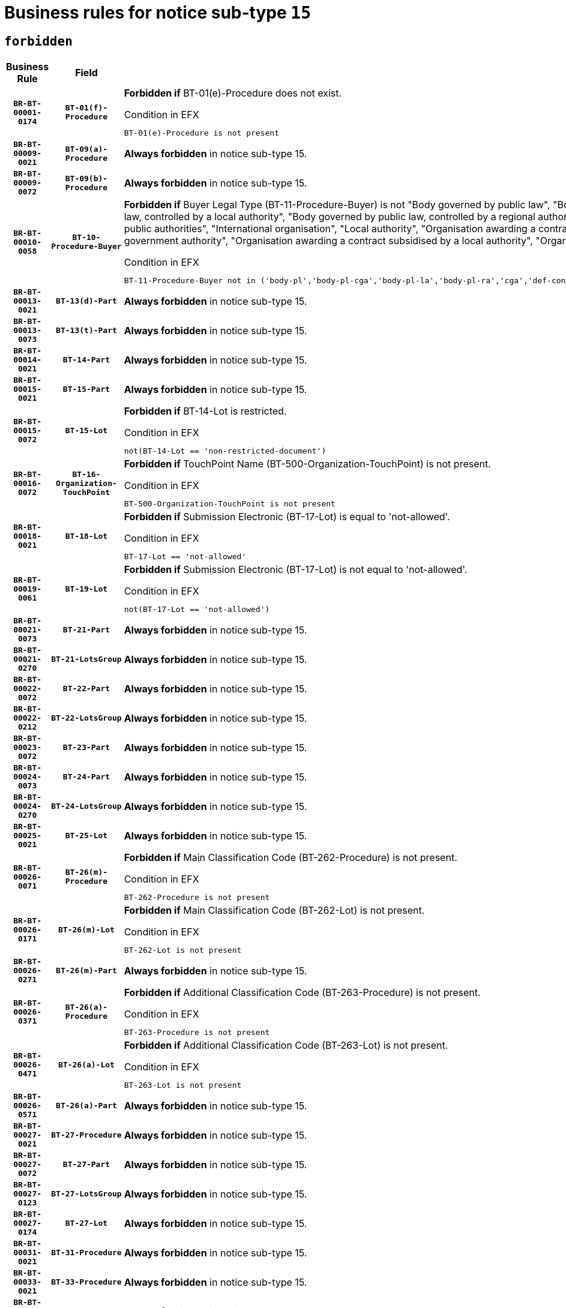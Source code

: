 = Business rules for notice sub-type `15`
:navtitle: Business Rules

== `forbidden`
[cols="<3,3,<6,>1", role="fixed-layout"]
|====
h| Business Rule h| Field h|Details h|Severity
h|`BR-BT-00001-0174`
h|`BT-01(f)-Procedure`
a|

*Forbidden if* BT-01(e)-Procedure does not exist.

.Condition in EFX
[source, EFX]
----
BT-01(e)-Procedure is not present
----
|`ERROR`
h|`BR-BT-00009-0021`
h|`BT-09(a)-Procedure`
a|

*Always forbidden* in notice sub-type 15.
|`ERROR`
h|`BR-BT-00009-0072`
h|`BT-09(b)-Procedure`
a|

*Always forbidden* in notice sub-type 15.
|`ERROR`
h|`BR-BT-00010-0058`
h|`BT-10-Procedure-Buyer`
a|

*Forbidden if* Buyer Legal Type (BT-11-Procedure-Buyer) is not "Body governed by public law", "Body governed by public law, controlled by a central government authority", "Body governed by public law, controlled by a local authority", "Body governed by public law, controlled by a regional authority", "Central government authority", "Defence contractor", "EU institution, body or agency", "Group of public authorities", "International organisation", "Local authority", "Organisation awarding a contract subsidised by a contracting authority", "Organisation awarding a contract subsidised by a central government authority", "Organisation awarding a contract subsidised by a local authority", "Organisation awarding a contract subsidised by a regional authority" or "Regional authority".

.Condition in EFX
[source, EFX]
----
BT-11-Procedure-Buyer not in ('body-pl','body-pl-cga','body-pl-la','body-pl-ra','cga','def-cont','eu-ins-bod-ag','grp-p-aut','int-org','la','org-sub','org-sub-cga','org-sub-la','org-sub-ra','ra')
----
|`ERROR`
h|`BR-BT-00013-0021`
h|`BT-13(d)-Part`
a|

*Always forbidden* in notice sub-type 15.
|`ERROR`
h|`BR-BT-00013-0073`
h|`BT-13(t)-Part`
a|

*Always forbidden* in notice sub-type 15.
|`ERROR`
h|`BR-BT-00014-0021`
h|`BT-14-Part`
a|

*Always forbidden* in notice sub-type 15.
|`ERROR`
h|`BR-BT-00015-0021`
h|`BT-15-Part`
a|

*Always forbidden* in notice sub-type 15.
|`ERROR`
h|`BR-BT-00015-0072`
h|`BT-15-Lot`
a|

*Forbidden if* BT-14-Lot is restricted.

.Condition in EFX
[source, EFX]
----
not(BT-14-Lot == 'non-restricted-document')
----
|`ERROR`
h|`BR-BT-00016-0072`
h|`BT-16-Organization-TouchPoint`
a|

*Forbidden if* TouchPoint Name (BT-500-Organization-TouchPoint) is not present.

.Condition in EFX
[source, EFX]
----
BT-500-Organization-TouchPoint is not present
----
|`ERROR`
h|`BR-BT-00018-0021`
h|`BT-18-Lot`
a|

*Forbidden if* Submission Electronic (BT-17-Lot) is equal to 'not-allowed'.

.Condition in EFX
[source, EFX]
----
BT-17-Lot == 'not-allowed'
----
|`ERROR`
h|`BR-BT-00019-0061`
h|`BT-19-Lot`
a|

*Forbidden if* Submission Electronic (BT-17-Lot) is not equal to 'not-allowed'.

.Condition in EFX
[source, EFX]
----
not(BT-17-Lot == 'not-allowed')
----
|`ERROR`
h|`BR-BT-00021-0073`
h|`BT-21-Part`
a|

*Always forbidden* in notice sub-type 15.
|`ERROR`
h|`BR-BT-00021-0270`
h|`BT-21-LotsGroup`
a|

*Always forbidden* in notice sub-type 15.
|`ERROR`
h|`BR-BT-00022-0072`
h|`BT-22-Part`
a|

*Always forbidden* in notice sub-type 15.
|`ERROR`
h|`BR-BT-00022-0212`
h|`BT-22-LotsGroup`
a|

*Always forbidden* in notice sub-type 15.
|`ERROR`
h|`BR-BT-00023-0072`
h|`BT-23-Part`
a|

*Always forbidden* in notice sub-type 15.
|`ERROR`
h|`BR-BT-00024-0073`
h|`BT-24-Part`
a|

*Always forbidden* in notice sub-type 15.
|`ERROR`
h|`BR-BT-00024-0270`
h|`BT-24-LotsGroup`
a|

*Always forbidden* in notice sub-type 15.
|`ERROR`
h|`BR-BT-00025-0021`
h|`BT-25-Lot`
a|

*Always forbidden* in notice sub-type 15.
|`ERROR`
h|`BR-BT-00026-0071`
h|`BT-26(m)-Procedure`
a|

*Forbidden if* Main Classification Code (BT-262-Procedure) is not present.

.Condition in EFX
[source, EFX]
----
BT-262-Procedure is not present
----
|`ERROR`
h|`BR-BT-00026-0171`
h|`BT-26(m)-Lot`
a|

*Forbidden if* Main Classification Code (BT-262-Lot) is not present.

.Condition in EFX
[source, EFX]
----
BT-262-Lot is not present
----
|`ERROR`
h|`BR-BT-00026-0271`
h|`BT-26(m)-Part`
a|

*Always forbidden* in notice sub-type 15.
|`ERROR`
h|`BR-BT-00026-0371`
h|`BT-26(a)-Procedure`
a|

*Forbidden if* Additional Classification Code (BT-263-Procedure) is not present.

.Condition in EFX
[source, EFX]
----
BT-263-Procedure is not present
----
|`ERROR`
h|`BR-BT-00026-0471`
h|`BT-26(a)-Lot`
a|

*Forbidden if* Additional Classification Code (BT-263-Lot) is not present.

.Condition in EFX
[source, EFX]
----
BT-263-Lot is not present
----
|`ERROR`
h|`BR-BT-00026-0571`
h|`BT-26(a)-Part`
a|

*Always forbidden* in notice sub-type 15.
|`ERROR`
h|`BR-BT-00027-0021`
h|`BT-27-Procedure`
a|

*Always forbidden* in notice sub-type 15.
|`ERROR`
h|`BR-BT-00027-0072`
h|`BT-27-Part`
a|

*Always forbidden* in notice sub-type 15.
|`ERROR`
h|`BR-BT-00027-0123`
h|`BT-27-LotsGroup`
a|

*Always forbidden* in notice sub-type 15.
|`ERROR`
h|`BR-BT-00027-0174`
h|`BT-27-Lot`
a|

*Always forbidden* in notice sub-type 15.
|`ERROR`
h|`BR-BT-00031-0021`
h|`BT-31-Procedure`
a|

*Always forbidden* in notice sub-type 15.
|`ERROR`
h|`BR-BT-00033-0021`
h|`BT-33-Procedure`
a|

*Always forbidden* in notice sub-type 15.
|`ERROR`
h|`BR-BT-00036-0021`
h|`BT-36-Part`
a|

*Always forbidden* in notice sub-type 15.
|`ERROR`
h|`BR-BT-00036-0186`
h|`BT-36-Lot`
a|

*Forbidden if* Duration Start & End Dates (BT-536-Lot, BT-537-Lot) are present, or Duration Other (BT-538-Lot) is present.

.Condition in EFX
[source, EFX]
----
(BT-537-Lot is present and BT-536-Lot is present) or (BT-538-Lot is present)
----
|`ERROR`
h|`BR-BT-00040-0021`
h|`BT-40-Lot`
a|

*Always forbidden* in notice sub-type 15.
|`ERROR`
h|`BR-BT-00041-0021`
h|`BT-41-Lot`
a|

*Always forbidden* in notice sub-type 15.
|`ERROR`
h|`BR-BT-00042-0021`
h|`BT-42-Lot`
a|

*Always forbidden* in notice sub-type 15.
|`ERROR`
h|`BR-BT-00044-0021`
h|`BT-44-Lot`
a|

*Always forbidden* in notice sub-type 15.
|`ERROR`
h|`BR-BT-00045-0021`
h|`BT-45-Lot`
a|

*Always forbidden* in notice sub-type 15.
|`ERROR`
h|`BR-BT-00046-0021`
h|`BT-46-Lot`
a|

*Always forbidden* in notice sub-type 15.
|`ERROR`
h|`BR-BT-00047-0021`
h|`BT-47-Lot`
a|

*Always forbidden* in notice sub-type 15.
|`ERROR`
h|`BR-BT-00050-0021`
h|`BT-50-Lot`
a|

*Always forbidden* in notice sub-type 15.
|`ERROR`
h|`BR-BT-00051-0021`
h|`BT-51-Lot`
a|

*Always forbidden* in notice sub-type 15.
|`ERROR`
h|`BR-BT-00052-0021`
h|`BT-52-Lot`
a|

*Always forbidden* in notice sub-type 15.
|`ERROR`
h|`BR-BT-00054-0021`
h|`BT-54-Lot`
a|

*Always forbidden* in notice sub-type 15.
|`ERROR`
h|`BR-BT-00057-0054`
h|`BT-57-Lot`
a|

*Forbidden if* BT-58-Lot is not greater than zero.

.Condition in EFX
[source, EFX]
----
not(BT-58-Lot > 0)
----
|`ERROR`
h|`BR-BT-00063-0021`
h|`BT-63-Lot`
a|

*Always forbidden* in notice sub-type 15.
|`ERROR`
h|`BR-BT-00064-0021`
h|`BT-64-Lot`
a|

*Always forbidden* in notice sub-type 15.
|`ERROR`
h|`BR-BT-00065-0021`
h|`BT-65-Lot`
a|

*Always forbidden* in notice sub-type 15.
|`ERROR`
h|`BR-BT-00067-0072`
h|`BT-67(b)-Procedure`
a|

*Forbidden if* Exclusion Grounds Code (BT-67(a)-Procedure) is not present.

.Condition in EFX
[source, EFX]
----
BT-67(a)-Procedure is not present
----
|`ERROR`
h|`BR-BT-00070-0060`
h|`BT-70-Lot`
a|

*Forbidden if* OPT-060-Lot is not present.

.Condition in EFX
[source, EFX]
----
OPT-060-Lot is not present
----
|`ERROR`
h|`BR-BT-00071-0021`
h|`BT-71-Part`
a|

*Always forbidden* in notice sub-type 15.
|`ERROR`
h|`BR-BT-00075-0021`
h|`BT-75-Lot`
a|

*Forbidden if* BT-751-Lot is not equal to 'TRUE'.

.Condition in EFX
[source, EFX]
----
not(BT-751-Lot == 'true')
----
|`ERROR`
h|`BR-BT-00076-0021`
h|`BT-76-Lot`
a|

*Forbidden if* BT-761-Lot is not equal to 'TRUE'.

.Condition in EFX
[source, EFX]
----
not(BT-761-Lot == 'true')
----
|`ERROR`
h|`BR-BT-00078-0021`
h|`BT-78-Lot`
a|

*Forbidden if* security clearance is not required.

.Condition in EFX
[source, EFX]
----
not(BT-578-Lot == 'true')
----
|`ERROR`
h|`BR-BT-00088-0021`
h|`BT-88-Procedure`
a|

*Always forbidden* in notice sub-type 15.
|`ERROR`
h|`BR-BT-00095-0021`
h|`BT-95-Lot`
a|

*Forbidden if* Recurrence (BT-94-Lot) is not 'true'.

.Condition in EFX
[source, EFX]
----
not(BT-94-Lot == TRUE)
----
|`ERROR`
h|`BR-BT-00098-0021`
h|`BT-98-Lot`
a|

*Forbidden if* the value chosen for BT-105-Lot is not equal to 'Open'.

.Condition in EFX
[source, EFX]
----
not(BT-105-Procedure == 'open')
----
|`ERROR`
h|`BR-BT-00105-0021`
h|`BT-105-Procedure`
a|

*Always forbidden* in notice sub-type 15.
|`ERROR`
h|`BR-BT-00106-0021`
h|`BT-106-Procedure`
a|

*Always forbidden* in notice sub-type 15.
|`ERROR`
h|`BR-BT-00109-0021`
h|`BT-109-Lot`
a|

*Always forbidden* in notice sub-type 15.
|`ERROR`
h|`BR-BT-00111-0021`
h|`BT-111-Lot`
a|

*Always forbidden* in notice sub-type 15.
|`ERROR`
h|`BR-BT-00113-0021`
h|`BT-113-Lot`
a|

*Always forbidden* in notice sub-type 15.
|`ERROR`
h|`BR-BT-00115-0021`
h|`BT-115-Part`
a|

*Always forbidden* in notice sub-type 15.
|`ERROR`
h|`BR-BT-00118-0021`
h|`BT-118-NoticeResult`
a|

*Always forbidden* in notice sub-type 15.
|`ERROR`
h|`BR-BT-00119-0021`
h|`BT-119-LotResult`
a|

*Always forbidden* in notice sub-type 15.
|`ERROR`
h|`BR-BT-00120-0021`
h|`BT-120-Lot`
a|

*Always forbidden* in notice sub-type 15.
|`ERROR`
h|`BR-BT-00122-0021`
h|`BT-122-Lot`
a|

*Always forbidden* in notice sub-type 15.
|`ERROR`
h|`BR-BT-00123-0021`
h|`BT-123-Lot`
a|

*Always forbidden* in notice sub-type 15.
|`ERROR`
h|`BR-BT-00124-0021`
h|`BT-124-Part`
a|

*Always forbidden* in notice sub-type 15.
|`ERROR`
h|`BR-BT-00125-0021`
h|`BT-125(i)-Part`
a|

*Always forbidden* in notice sub-type 15.
|`ERROR`
h|`BR-BT-00127-0021`
h|`BT-127-notice`
a|

*Always forbidden* in notice sub-type 15.
|`ERROR`
h|`BR-BT-00130-0021`
h|`BT-130-Lot`
a|

*Always forbidden* in notice sub-type 15.
|`ERROR`
h|`BR-BT-00131-0021`
h|`BT-131(d)-Lot`
a|

*Always forbidden* in notice sub-type 15.
|`ERROR`
h|`BR-BT-00131-0073`
h|`BT-131(t)-Lot`
a|

*Always forbidden* in notice sub-type 15.
|`ERROR`
h|`BR-BT-00132-0021`
h|`BT-132(d)-Lot`
a|

*Always forbidden* in notice sub-type 15.
|`ERROR`
h|`BR-BT-00132-0073`
h|`BT-132(t)-Lot`
a|

*Always forbidden* in notice sub-type 15.
|`ERROR`
h|`BR-BT-00133-0021`
h|`BT-133-Lot`
a|

*Always forbidden* in notice sub-type 15.
|`ERROR`
h|`BR-BT-00134-0021`
h|`BT-134-Lot`
a|

*Always forbidden* in notice sub-type 15.
|`ERROR`
h|`BR-BT-00135-0021`
h|`BT-135-Procedure`
a|

*Always forbidden* in notice sub-type 15.
|`ERROR`
h|`BR-BT-00136-0021`
h|`BT-136-Procedure`
a|

*Always forbidden* in notice sub-type 15.
|`ERROR`
h|`BR-BT-00137-0021`
h|`BT-137-Part`
a|

*Always forbidden* in notice sub-type 15.
|`ERROR`
h|`BR-BT-00137-0072`
h|`BT-137-LotsGroup`
a|

*Always forbidden* in notice sub-type 15.
|`ERROR`
h|`BR-BT-00140-0071`
h|`BT-140-notice`
a|

*Forbidden if* Change Notice Version Identifier (BT-758-notice) is not present.

.Condition in EFX
[source, EFX]
----
BT-758-notice is not present
----
|`ERROR`
h|`BR-BT-00141-0021`
h|`BT-141(a)-notice`
a|

*Forbidden if* Change Previous Notice Section Identifier (BT-13716-notice) is not present.

.Condition in EFX
[source, EFX]
----
BT-13716-notice is not present
----
|`ERROR`
h|`BR-BT-00142-0021`
h|`BT-142-LotResult`
a|

*Always forbidden* in notice sub-type 15.
|`ERROR`
h|`BR-BT-00144-0021`
h|`BT-144-LotResult`
a|

*Always forbidden* in notice sub-type 15.
|`ERROR`
h|`BR-BT-00145-0021`
h|`BT-145-Contract`
a|

*Always forbidden* in notice sub-type 15.
|`ERROR`
h|`BR-BT-00150-0021`
h|`BT-150-Contract`
a|

*Always forbidden* in notice sub-type 15.
|`ERROR`
h|`BR-BT-00151-0021`
h|`BT-151-Contract`
a|

*Always forbidden* in notice sub-type 15.
|`ERROR`
h|`BR-BT-00156-0021`
h|`BT-156-NoticeResult`
a|

*Always forbidden* in notice sub-type 15.
|`ERROR`
h|`BR-BT-00157-0021`
h|`BT-157-LotsGroup`
a|

*Always forbidden* in notice sub-type 15.
|`ERROR`
h|`BR-BT-00160-0021`
h|`BT-160-Tender`
a|

*Always forbidden* in notice sub-type 15.
|`ERROR`
h|`BR-BT-00161-0021`
h|`BT-161-NoticeResult`
a|

*Always forbidden* in notice sub-type 15.
|`ERROR`
h|`BR-BT-00162-0021`
h|`BT-162-Tender`
a|

*Always forbidden* in notice sub-type 15.
|`ERROR`
h|`BR-BT-00163-0021`
h|`BT-163-Tender`
a|

*Always forbidden* in notice sub-type 15.
|`ERROR`
h|`BR-BT-00165-0021`
h|`BT-165-Organization-Company`
a|

*Always forbidden* in notice sub-type 15.
|`ERROR`
h|`BR-BT-00171-0021`
h|`BT-171-Tender`
a|

*Always forbidden* in notice sub-type 15.
|`ERROR`
h|`BR-BT-00191-0021`
h|`BT-191-Tender`
a|

*Always forbidden* in notice sub-type 15.
|`ERROR`
h|`BR-BT-00193-0021`
h|`BT-193-Tender`
a|

*Always forbidden* in notice sub-type 15.
|`ERROR`
h|`BR-BT-00195-0021`
h|`BT-195(BT-118)-NoticeResult`
a|

*Always forbidden* in notice sub-type 15.
|`ERROR`
h|`BR-BT-00195-0072`
h|`BT-195(BT-161)-NoticeResult`
a|

*Always forbidden* in notice sub-type 15.
|`ERROR`
h|`BR-BT-00195-0123`
h|`BT-195(BT-556)-NoticeResult`
a|

*Always forbidden* in notice sub-type 15.
|`ERROR`
h|`BR-BT-00195-0174`
h|`BT-195(BT-156)-NoticeResult`
a|

*Always forbidden* in notice sub-type 15.
|`ERROR`
h|`BR-BT-00195-0225`
h|`BT-195(BT-142)-LotResult`
a|

*Always forbidden* in notice sub-type 15.
|`ERROR`
h|`BR-BT-00195-0275`
h|`BT-195(BT-710)-LotResult`
a|

*Always forbidden* in notice sub-type 15.
|`ERROR`
h|`BR-BT-00195-0326`
h|`BT-195(BT-711)-LotResult`
a|

*Always forbidden* in notice sub-type 15.
|`ERROR`
h|`BR-BT-00195-0377`
h|`BT-195(BT-709)-LotResult`
a|

*Always forbidden* in notice sub-type 15.
|`ERROR`
h|`BR-BT-00195-0428`
h|`BT-195(BT-712)-LotResult`
a|

*Always forbidden* in notice sub-type 15.
|`ERROR`
h|`BR-BT-00195-0478`
h|`BT-195(BT-144)-LotResult`
a|

*Always forbidden* in notice sub-type 15.
|`ERROR`
h|`BR-BT-00195-0528`
h|`BT-195(BT-760)-LotResult`
a|

*Always forbidden* in notice sub-type 15.
|`ERROR`
h|`BR-BT-00195-0579`
h|`BT-195(BT-759)-LotResult`
a|

*Always forbidden* in notice sub-type 15.
|`ERROR`
h|`BR-BT-00195-0630`
h|`BT-195(BT-171)-Tender`
a|

*Always forbidden* in notice sub-type 15.
|`ERROR`
h|`BR-BT-00195-0681`
h|`BT-195(BT-193)-Tender`
a|

*Always forbidden* in notice sub-type 15.
|`ERROR`
h|`BR-BT-00195-0732`
h|`BT-195(BT-720)-Tender`
a|

*Always forbidden* in notice sub-type 15.
|`ERROR`
h|`BR-BT-00195-0783`
h|`BT-195(BT-162)-Tender`
a|

*Always forbidden* in notice sub-type 15.
|`ERROR`
h|`BR-BT-00195-0834`
h|`BT-195(BT-160)-Tender`
a|

*Always forbidden* in notice sub-type 15.
|`ERROR`
h|`BR-BT-00195-0885`
h|`BT-195(BT-163)-Tender`
a|

*Always forbidden* in notice sub-type 15.
|`ERROR`
h|`BR-BT-00195-0936`
h|`BT-195(BT-191)-Tender`
a|

*Always forbidden* in notice sub-type 15.
|`ERROR`
h|`BR-BT-00195-0987`
h|`BT-195(BT-553)-Tender`
a|

*Always forbidden* in notice sub-type 15.
|`ERROR`
h|`BR-BT-00195-1038`
h|`BT-195(BT-554)-Tender`
a|

*Always forbidden* in notice sub-type 15.
|`ERROR`
h|`BR-BT-00195-1089`
h|`BT-195(BT-555)-Tender`
a|

*Always forbidden* in notice sub-type 15.
|`ERROR`
h|`BR-BT-00195-1140`
h|`BT-195(BT-773)-Tender`
a|

*Always forbidden* in notice sub-type 15.
|`ERROR`
h|`BR-BT-00195-1191`
h|`BT-195(BT-731)-Tender`
a|

*Always forbidden* in notice sub-type 15.
|`ERROR`
h|`BR-BT-00195-1242`
h|`BT-195(BT-730)-Tender`
a|

*Always forbidden* in notice sub-type 15.
|`ERROR`
h|`BR-BT-00195-1446`
h|`BT-195(BT-09)-Procedure`
a|

*Always forbidden* in notice sub-type 15.
|`ERROR`
h|`BR-BT-00195-1497`
h|`BT-195(BT-105)-Procedure`
a|

*Always forbidden* in notice sub-type 15.
|`ERROR`
h|`BR-BT-00195-1548`
h|`BT-195(BT-88)-Procedure`
a|

*Always forbidden* in notice sub-type 15.
|`ERROR`
h|`BR-BT-00195-1599`
h|`BT-195(BT-106)-Procedure`
a|

*Always forbidden* in notice sub-type 15.
|`ERROR`
h|`BR-BT-00195-1650`
h|`BT-195(BT-1351)-Procedure`
a|

*Always forbidden* in notice sub-type 15.
|`ERROR`
h|`BR-BT-00195-1701`
h|`BT-195(BT-136)-Procedure`
a|

*Always forbidden* in notice sub-type 15.
|`ERROR`
h|`BR-BT-00195-1752`
h|`BT-195(BT-1252)-Procedure`
a|

*Always forbidden* in notice sub-type 15.
|`ERROR`
h|`BR-BT-00195-1803`
h|`BT-195(BT-135)-Procedure`
a|

*Always forbidden* in notice sub-type 15.
|`ERROR`
h|`BR-BT-00195-1854`
h|`BT-195(BT-733)-LotsGroup`
a|

*Always forbidden* in notice sub-type 15.
|`ERROR`
h|`BR-BT-00195-1905`
h|`BT-195(BT-543)-LotsGroup`
a|

*Always forbidden* in notice sub-type 15.
|`ERROR`
h|`BR-BT-00195-1956`
h|`BT-195(BT-5421)-LotsGroup`
a|

*Always forbidden* in notice sub-type 15.
|`ERROR`
h|`BR-BT-00195-2007`
h|`BT-195(BT-5422)-LotsGroup`
a|

*Always forbidden* in notice sub-type 15.
|`ERROR`
h|`BR-BT-00195-2058`
h|`BT-195(BT-5423)-LotsGroup`
a|

*Always forbidden* in notice sub-type 15.
|`ERROR`
h|`BR-BT-00195-2160`
h|`BT-195(BT-734)-LotsGroup`
a|

*Always forbidden* in notice sub-type 15.
|`ERROR`
h|`BR-BT-00195-2211`
h|`BT-195(BT-539)-LotsGroup`
a|

*Always forbidden* in notice sub-type 15.
|`ERROR`
h|`BR-BT-00195-2262`
h|`BT-195(BT-540)-LotsGroup`
a|

*Always forbidden* in notice sub-type 15.
|`ERROR`
h|`BR-BT-00195-2313`
h|`BT-195(BT-733)-Lot`
a|

*Always forbidden* in notice sub-type 15.
|`ERROR`
h|`BR-BT-00195-2364`
h|`BT-195(BT-543)-Lot`
a|

*Always forbidden* in notice sub-type 15.
|`ERROR`
h|`BR-BT-00195-2415`
h|`BT-195(BT-5421)-Lot`
a|

*Always forbidden* in notice sub-type 15.
|`ERROR`
h|`BR-BT-00195-2466`
h|`BT-195(BT-5422)-Lot`
a|

*Always forbidden* in notice sub-type 15.
|`ERROR`
h|`BR-BT-00195-2517`
h|`BT-195(BT-5423)-Lot`
a|

*Always forbidden* in notice sub-type 15.
|`ERROR`
h|`BR-BT-00195-2619`
h|`BT-195(BT-734)-Lot`
a|

*Always forbidden* in notice sub-type 15.
|`ERROR`
h|`BR-BT-00195-2670`
h|`BT-195(BT-539)-Lot`
a|

*Always forbidden* in notice sub-type 15.
|`ERROR`
h|`BR-BT-00195-2721`
h|`BT-195(BT-540)-Lot`
a|

*Always forbidden* in notice sub-type 15.
|`ERROR`
h|`BR-BT-00195-2825`
h|`BT-195(BT-635)-LotResult`
a|

*Always forbidden* in notice sub-type 15.
|`ERROR`
h|`BR-BT-00195-2875`
h|`BT-195(BT-636)-LotResult`
a|

*Always forbidden* in notice sub-type 15.
|`ERROR`
h|`BR-BT-00195-2979`
h|`BT-195(BT-1118)-NoticeResult`
a|

*Always forbidden* in notice sub-type 15.
|`ERROR`
h|`BR-BT-00195-3031`
h|`BT-195(BT-1561)-NoticeResult`
a|

*Always forbidden* in notice sub-type 15.
|`ERROR`
h|`BR-BT-00195-3085`
h|`BT-195(BT-660)-LotResult`
a|

*Always forbidden* in notice sub-type 15.
|`ERROR`
h|`BR-BT-00195-3220`
h|`BT-195(BT-541)-LotsGroup-Weight`
a|

*Always forbidden* in notice sub-type 15.
|`ERROR`
h|`BR-BT-00195-3270`
h|`BT-195(BT-541)-Lot-Weight`
a|

*Always forbidden* in notice sub-type 15.
|`ERROR`
h|`BR-BT-00195-3320`
h|`BT-195(BT-541)-LotsGroup-Fixed`
a|

*Always forbidden* in notice sub-type 15.
|`ERROR`
h|`BR-BT-00195-3370`
h|`BT-195(BT-541)-Lot-Fixed`
a|

*Always forbidden* in notice sub-type 15.
|`ERROR`
h|`BR-BT-00195-3420`
h|`BT-195(BT-541)-LotsGroup-Threshold`
a|

*Always forbidden* in notice sub-type 15.
|`ERROR`
h|`BR-BT-00195-3470`
h|`BT-195(BT-541)-Lot-Threshold`
a|

*Always forbidden* in notice sub-type 15.
|`ERROR`
h|`BR-BT-00196-0021`
h|`BT-196(BT-118)-NoticeResult`
a|

*Always forbidden* in notice sub-type 15.
|`ERROR`
h|`BR-BT-00196-0073`
h|`BT-196(BT-161)-NoticeResult`
a|

*Always forbidden* in notice sub-type 15.
|`ERROR`
h|`BR-BT-00196-0125`
h|`BT-196(BT-556)-NoticeResult`
a|

*Always forbidden* in notice sub-type 15.
|`ERROR`
h|`BR-BT-00196-0177`
h|`BT-196(BT-156)-NoticeResult`
a|

*Always forbidden* in notice sub-type 15.
|`ERROR`
h|`BR-BT-00196-0229`
h|`BT-196(BT-142)-LotResult`
a|

*Always forbidden* in notice sub-type 15.
|`ERROR`
h|`BR-BT-00196-0281`
h|`BT-196(BT-710)-LotResult`
a|

*Always forbidden* in notice sub-type 15.
|`ERROR`
h|`BR-BT-00196-0333`
h|`BT-196(BT-711)-LotResult`
a|

*Always forbidden* in notice sub-type 15.
|`ERROR`
h|`BR-BT-00196-0385`
h|`BT-196(BT-709)-LotResult`
a|

*Always forbidden* in notice sub-type 15.
|`ERROR`
h|`BR-BT-00196-0437`
h|`BT-196(BT-712)-LotResult`
a|

*Always forbidden* in notice sub-type 15.
|`ERROR`
h|`BR-BT-00196-0489`
h|`BT-196(BT-144)-LotResult`
a|

*Always forbidden* in notice sub-type 15.
|`ERROR`
h|`BR-BT-00196-0541`
h|`BT-196(BT-760)-LotResult`
a|

*Always forbidden* in notice sub-type 15.
|`ERROR`
h|`BR-BT-00196-0593`
h|`BT-196(BT-759)-LotResult`
a|

*Always forbidden* in notice sub-type 15.
|`ERROR`
h|`BR-BT-00196-0645`
h|`BT-196(BT-171)-Tender`
a|

*Always forbidden* in notice sub-type 15.
|`ERROR`
h|`BR-BT-00196-0697`
h|`BT-196(BT-193)-Tender`
a|

*Always forbidden* in notice sub-type 15.
|`ERROR`
h|`BR-BT-00196-0749`
h|`BT-196(BT-720)-Tender`
a|

*Always forbidden* in notice sub-type 15.
|`ERROR`
h|`BR-BT-00196-0801`
h|`BT-196(BT-162)-Tender`
a|

*Always forbidden* in notice sub-type 15.
|`ERROR`
h|`BR-BT-00196-0853`
h|`BT-196(BT-160)-Tender`
a|

*Always forbidden* in notice sub-type 15.
|`ERROR`
h|`BR-BT-00196-0905`
h|`BT-196(BT-163)-Tender`
a|

*Always forbidden* in notice sub-type 15.
|`ERROR`
h|`BR-BT-00196-0957`
h|`BT-196(BT-191)-Tender`
a|

*Always forbidden* in notice sub-type 15.
|`ERROR`
h|`BR-BT-00196-1009`
h|`BT-196(BT-553)-Tender`
a|

*Always forbidden* in notice sub-type 15.
|`ERROR`
h|`BR-BT-00196-1061`
h|`BT-196(BT-554)-Tender`
a|

*Always forbidden* in notice sub-type 15.
|`ERROR`
h|`BR-BT-00196-1113`
h|`BT-196(BT-555)-Tender`
a|

*Always forbidden* in notice sub-type 15.
|`ERROR`
h|`BR-BT-00196-1165`
h|`BT-196(BT-773)-Tender`
a|

*Always forbidden* in notice sub-type 15.
|`ERROR`
h|`BR-BT-00196-1217`
h|`BT-196(BT-731)-Tender`
a|

*Always forbidden* in notice sub-type 15.
|`ERROR`
h|`BR-BT-00196-1269`
h|`BT-196(BT-730)-Tender`
a|

*Always forbidden* in notice sub-type 15.
|`ERROR`
h|`BR-BT-00196-1477`
h|`BT-196(BT-09)-Procedure`
a|

*Always forbidden* in notice sub-type 15.
|`ERROR`
h|`BR-BT-00196-1529`
h|`BT-196(BT-105)-Procedure`
a|

*Always forbidden* in notice sub-type 15.
|`ERROR`
h|`BR-BT-00196-1581`
h|`BT-196(BT-88)-Procedure`
a|

*Always forbidden* in notice sub-type 15.
|`ERROR`
h|`BR-BT-00196-1633`
h|`BT-196(BT-106)-Procedure`
a|

*Always forbidden* in notice sub-type 15.
|`ERROR`
h|`BR-BT-00196-1685`
h|`BT-196(BT-1351)-Procedure`
a|

*Always forbidden* in notice sub-type 15.
|`ERROR`
h|`BR-BT-00196-1737`
h|`BT-196(BT-136)-Procedure`
a|

*Always forbidden* in notice sub-type 15.
|`ERROR`
h|`BR-BT-00196-1789`
h|`BT-196(BT-1252)-Procedure`
a|

*Always forbidden* in notice sub-type 15.
|`ERROR`
h|`BR-BT-00196-1841`
h|`BT-196(BT-135)-Procedure`
a|

*Always forbidden* in notice sub-type 15.
|`ERROR`
h|`BR-BT-00196-1893`
h|`BT-196(BT-733)-LotsGroup`
a|

*Always forbidden* in notice sub-type 15.
|`ERROR`
h|`BR-BT-00196-1945`
h|`BT-196(BT-543)-LotsGroup`
a|

*Always forbidden* in notice sub-type 15.
|`ERROR`
h|`BR-BT-00196-1997`
h|`BT-196(BT-5421)-LotsGroup`
a|

*Always forbidden* in notice sub-type 15.
|`ERROR`
h|`BR-BT-00196-2049`
h|`BT-196(BT-5422)-LotsGroup`
a|

*Always forbidden* in notice sub-type 15.
|`ERROR`
h|`BR-BT-00196-2101`
h|`BT-196(BT-5423)-LotsGroup`
a|

*Always forbidden* in notice sub-type 15.
|`ERROR`
h|`BR-BT-00196-2205`
h|`BT-196(BT-734)-LotsGroup`
a|

*Always forbidden* in notice sub-type 15.
|`ERROR`
h|`BR-BT-00196-2257`
h|`BT-196(BT-539)-LotsGroup`
a|

*Always forbidden* in notice sub-type 15.
|`ERROR`
h|`BR-BT-00196-2309`
h|`BT-196(BT-540)-LotsGroup`
a|

*Always forbidden* in notice sub-type 15.
|`ERROR`
h|`BR-BT-00196-2361`
h|`BT-196(BT-733)-Lot`
a|

*Always forbidden* in notice sub-type 15.
|`ERROR`
h|`BR-BT-00196-2413`
h|`BT-196(BT-543)-Lot`
a|

*Always forbidden* in notice sub-type 15.
|`ERROR`
h|`BR-BT-00196-2465`
h|`BT-196(BT-5421)-Lot`
a|

*Always forbidden* in notice sub-type 15.
|`ERROR`
h|`BR-BT-00196-2517`
h|`BT-196(BT-5422)-Lot`
a|

*Always forbidden* in notice sub-type 15.
|`ERROR`
h|`BR-BT-00196-2569`
h|`BT-196(BT-5423)-Lot`
a|

*Always forbidden* in notice sub-type 15.
|`ERROR`
h|`BR-BT-00196-2673`
h|`BT-196(BT-734)-Lot`
a|

*Always forbidden* in notice sub-type 15.
|`ERROR`
h|`BR-BT-00196-2725`
h|`BT-196(BT-539)-Lot`
a|

*Always forbidden* in notice sub-type 15.
|`ERROR`
h|`BR-BT-00196-2777`
h|`BT-196(BT-540)-Lot`
a|

*Always forbidden* in notice sub-type 15.
|`ERROR`
h|`BR-BT-00196-3544`
h|`BT-196(BT-635)-LotResult`
a|

*Always forbidden* in notice sub-type 15.
|`ERROR`
h|`BR-BT-00196-3594`
h|`BT-196(BT-636)-LotResult`
a|

*Always forbidden* in notice sub-type 15.
|`ERROR`
h|`BR-BT-00196-3672`
h|`BT-196(BT-1118)-NoticeResult`
a|

*Always forbidden* in notice sub-type 15.
|`ERROR`
h|`BR-BT-00196-3732`
h|`BT-196(BT-1561)-NoticeResult`
a|

*Always forbidden* in notice sub-type 15.
|`ERROR`
h|`BR-BT-00196-4091`
h|`BT-196(BT-660)-LotResult`
a|

*Always forbidden* in notice sub-type 15.
|`ERROR`
h|`BR-BT-00196-4220`
h|`BT-196(BT-541)-LotsGroup-Weight`
a|

*Always forbidden* in notice sub-type 15.
|`ERROR`
h|`BR-BT-00196-4265`
h|`BT-196(BT-541)-Lot-Weight`
a|

*Always forbidden* in notice sub-type 15.
|`ERROR`
h|`BR-BT-00196-4320`
h|`BT-196(BT-541)-LotsGroup-Fixed`
a|

*Always forbidden* in notice sub-type 15.
|`ERROR`
h|`BR-BT-00196-4365`
h|`BT-196(BT-541)-Lot-Fixed`
a|

*Always forbidden* in notice sub-type 15.
|`ERROR`
h|`BR-BT-00196-4420`
h|`BT-196(BT-541)-LotsGroup-Threshold`
a|

*Always forbidden* in notice sub-type 15.
|`ERROR`
h|`BR-BT-00196-4465`
h|`BT-196(BT-541)-Lot-Threshold`
a|

*Always forbidden* in notice sub-type 15.
|`ERROR`
h|`BR-BT-00197-0021`
h|`BT-197(BT-118)-NoticeResult`
a|

*Always forbidden* in notice sub-type 15.
|`ERROR`
h|`BR-BT-00197-0072`
h|`BT-197(BT-161)-NoticeResult`
a|

*Always forbidden* in notice sub-type 15.
|`ERROR`
h|`BR-BT-00197-0123`
h|`BT-197(BT-556)-NoticeResult`
a|

*Always forbidden* in notice sub-type 15.
|`ERROR`
h|`BR-BT-00197-0174`
h|`BT-197(BT-156)-NoticeResult`
a|

*Always forbidden* in notice sub-type 15.
|`ERROR`
h|`BR-BT-00197-0225`
h|`BT-197(BT-142)-LotResult`
a|

*Always forbidden* in notice sub-type 15.
|`ERROR`
h|`BR-BT-00197-0276`
h|`BT-197(BT-710)-LotResult`
a|

*Always forbidden* in notice sub-type 15.
|`ERROR`
h|`BR-BT-00197-0327`
h|`BT-197(BT-711)-LotResult`
a|

*Always forbidden* in notice sub-type 15.
|`ERROR`
h|`BR-BT-00197-0378`
h|`BT-197(BT-709)-LotResult`
a|

*Always forbidden* in notice sub-type 15.
|`ERROR`
h|`BR-BT-00197-0429`
h|`BT-197(BT-712)-LotResult`
a|

*Always forbidden* in notice sub-type 15.
|`ERROR`
h|`BR-BT-00197-0480`
h|`BT-197(BT-144)-LotResult`
a|

*Always forbidden* in notice sub-type 15.
|`ERROR`
h|`BR-BT-00197-0531`
h|`BT-197(BT-760)-LotResult`
a|

*Always forbidden* in notice sub-type 15.
|`ERROR`
h|`BR-BT-00197-0582`
h|`BT-197(BT-759)-LotResult`
a|

*Always forbidden* in notice sub-type 15.
|`ERROR`
h|`BR-BT-00197-0633`
h|`BT-197(BT-171)-Tender`
a|

*Always forbidden* in notice sub-type 15.
|`ERROR`
h|`BR-BT-00197-0684`
h|`BT-197(BT-193)-Tender`
a|

*Always forbidden* in notice sub-type 15.
|`ERROR`
h|`BR-BT-00197-0735`
h|`BT-197(BT-720)-Tender`
a|

*Always forbidden* in notice sub-type 15.
|`ERROR`
h|`BR-BT-00197-0786`
h|`BT-197(BT-162)-Tender`
a|

*Always forbidden* in notice sub-type 15.
|`ERROR`
h|`BR-BT-00197-0837`
h|`BT-197(BT-160)-Tender`
a|

*Always forbidden* in notice sub-type 15.
|`ERROR`
h|`BR-BT-00197-0888`
h|`BT-197(BT-163)-Tender`
a|

*Always forbidden* in notice sub-type 15.
|`ERROR`
h|`BR-BT-00197-0939`
h|`BT-197(BT-191)-Tender`
a|

*Always forbidden* in notice sub-type 15.
|`ERROR`
h|`BR-BT-00197-0990`
h|`BT-197(BT-553)-Tender`
a|

*Always forbidden* in notice sub-type 15.
|`ERROR`
h|`BR-BT-00197-1041`
h|`BT-197(BT-554)-Tender`
a|

*Always forbidden* in notice sub-type 15.
|`ERROR`
h|`BR-BT-00197-1092`
h|`BT-197(BT-555)-Tender`
a|

*Always forbidden* in notice sub-type 15.
|`ERROR`
h|`BR-BT-00197-1143`
h|`BT-197(BT-773)-Tender`
a|

*Always forbidden* in notice sub-type 15.
|`ERROR`
h|`BR-BT-00197-1194`
h|`BT-197(BT-731)-Tender`
a|

*Always forbidden* in notice sub-type 15.
|`ERROR`
h|`BR-BT-00197-1245`
h|`BT-197(BT-730)-Tender`
a|

*Always forbidden* in notice sub-type 15.
|`ERROR`
h|`BR-BT-00197-1449`
h|`BT-197(BT-09)-Procedure`
a|

*Always forbidden* in notice sub-type 15.
|`ERROR`
h|`BR-BT-00197-1500`
h|`BT-197(BT-105)-Procedure`
a|

*Always forbidden* in notice sub-type 15.
|`ERROR`
h|`BR-BT-00197-1551`
h|`BT-197(BT-88)-Procedure`
a|

*Always forbidden* in notice sub-type 15.
|`ERROR`
h|`BR-BT-00197-1602`
h|`BT-197(BT-106)-Procedure`
a|

*Always forbidden* in notice sub-type 15.
|`ERROR`
h|`BR-BT-00197-1653`
h|`BT-197(BT-1351)-Procedure`
a|

*Always forbidden* in notice sub-type 15.
|`ERROR`
h|`BR-BT-00197-1704`
h|`BT-197(BT-136)-Procedure`
a|

*Always forbidden* in notice sub-type 15.
|`ERROR`
h|`BR-BT-00197-1755`
h|`BT-197(BT-1252)-Procedure`
a|

*Always forbidden* in notice sub-type 15.
|`ERROR`
h|`BR-BT-00197-1806`
h|`BT-197(BT-135)-Procedure`
a|

*Always forbidden* in notice sub-type 15.
|`ERROR`
h|`BR-BT-00197-1857`
h|`BT-197(BT-733)-LotsGroup`
a|

*Always forbidden* in notice sub-type 15.
|`ERROR`
h|`BR-BT-00197-1908`
h|`BT-197(BT-543)-LotsGroup`
a|

*Always forbidden* in notice sub-type 15.
|`ERROR`
h|`BR-BT-00197-1959`
h|`BT-197(BT-5421)-LotsGroup`
a|

*Always forbidden* in notice sub-type 15.
|`ERROR`
h|`BR-BT-00197-2010`
h|`BT-197(BT-5422)-LotsGroup`
a|

*Always forbidden* in notice sub-type 15.
|`ERROR`
h|`BR-BT-00197-2061`
h|`BT-197(BT-5423)-LotsGroup`
a|

*Always forbidden* in notice sub-type 15.
|`ERROR`
h|`BR-BT-00197-2163`
h|`BT-197(BT-734)-LotsGroup`
a|

*Always forbidden* in notice sub-type 15.
|`ERROR`
h|`BR-BT-00197-2214`
h|`BT-197(BT-539)-LotsGroup`
a|

*Always forbidden* in notice sub-type 15.
|`ERROR`
h|`BR-BT-00197-2265`
h|`BT-197(BT-540)-LotsGroup`
a|

*Always forbidden* in notice sub-type 15.
|`ERROR`
h|`BR-BT-00197-2316`
h|`BT-197(BT-733)-Lot`
a|

*Always forbidden* in notice sub-type 15.
|`ERROR`
h|`BR-BT-00197-2367`
h|`BT-197(BT-543)-Lot`
a|

*Always forbidden* in notice sub-type 15.
|`ERROR`
h|`BR-BT-00197-2418`
h|`BT-197(BT-5421)-Lot`
a|

*Always forbidden* in notice sub-type 15.
|`ERROR`
h|`BR-BT-00197-2469`
h|`BT-197(BT-5422)-Lot`
a|

*Always forbidden* in notice sub-type 15.
|`ERROR`
h|`BR-BT-00197-2520`
h|`BT-197(BT-5423)-Lot`
a|

*Always forbidden* in notice sub-type 15.
|`ERROR`
h|`BR-BT-00197-2622`
h|`BT-197(BT-734)-Lot`
a|

*Always forbidden* in notice sub-type 15.
|`ERROR`
h|`BR-BT-00197-2673`
h|`BT-197(BT-539)-Lot`
a|

*Always forbidden* in notice sub-type 15.
|`ERROR`
h|`BR-BT-00197-2724`
h|`BT-197(BT-540)-Lot`
a|

*Always forbidden* in notice sub-type 15.
|`ERROR`
h|`BR-BT-00197-3546`
h|`BT-197(BT-635)-LotResult`
a|

*Always forbidden* in notice sub-type 15.
|`ERROR`
h|`BR-BT-00197-3596`
h|`BT-197(BT-636)-LotResult`
a|

*Always forbidden* in notice sub-type 15.
|`ERROR`
h|`BR-BT-00197-3674`
h|`BT-197(BT-1118)-NoticeResult`
a|

*Always forbidden* in notice sub-type 15.
|`ERROR`
h|`BR-BT-00197-3735`
h|`BT-197(BT-1561)-NoticeResult`
a|

*Always forbidden* in notice sub-type 15.
|`ERROR`
h|`BR-BT-00197-4097`
h|`BT-197(BT-660)-LotResult`
a|

*Always forbidden* in notice sub-type 15.
|`ERROR`
h|`BR-BT-00197-4220`
h|`BT-197(BT-541)-LotsGroup-Weight`
a|

*Always forbidden* in notice sub-type 15.
|`ERROR`
h|`BR-BT-00197-4265`
h|`BT-197(BT-541)-Lot-Weight`
a|

*Always forbidden* in notice sub-type 15.
|`ERROR`
h|`BR-BT-00197-4831`
h|`BT-197(BT-541)-LotsGroup-Fixed`
a|

*Always forbidden* in notice sub-type 15.
|`ERROR`
h|`BR-BT-00197-4866`
h|`BT-197(BT-541)-Lot-Fixed`
a|

*Always forbidden* in notice sub-type 15.
|`ERROR`
h|`BR-BT-00197-4901`
h|`BT-197(BT-541)-LotsGroup-Threshold`
a|

*Always forbidden* in notice sub-type 15.
|`ERROR`
h|`BR-BT-00197-4936`
h|`BT-197(BT-541)-Lot-Threshold`
a|

*Always forbidden* in notice sub-type 15.
|`ERROR`
h|`BR-BT-00198-0021`
h|`BT-198(BT-118)-NoticeResult`
a|

*Always forbidden* in notice sub-type 15.
|`ERROR`
h|`BR-BT-00198-0073`
h|`BT-198(BT-161)-NoticeResult`
a|

*Always forbidden* in notice sub-type 15.
|`ERROR`
h|`BR-BT-00198-0125`
h|`BT-198(BT-556)-NoticeResult`
a|

*Always forbidden* in notice sub-type 15.
|`ERROR`
h|`BR-BT-00198-0177`
h|`BT-198(BT-156)-NoticeResult`
a|

*Always forbidden* in notice sub-type 15.
|`ERROR`
h|`BR-BT-00198-0229`
h|`BT-198(BT-142)-LotResult`
a|

*Always forbidden* in notice sub-type 15.
|`ERROR`
h|`BR-BT-00198-0281`
h|`BT-198(BT-710)-LotResult`
a|

*Always forbidden* in notice sub-type 15.
|`ERROR`
h|`BR-BT-00198-0333`
h|`BT-198(BT-711)-LotResult`
a|

*Always forbidden* in notice sub-type 15.
|`ERROR`
h|`BR-BT-00198-0385`
h|`BT-198(BT-709)-LotResult`
a|

*Always forbidden* in notice sub-type 15.
|`ERROR`
h|`BR-BT-00198-0437`
h|`BT-198(BT-712)-LotResult`
a|

*Always forbidden* in notice sub-type 15.
|`ERROR`
h|`BR-BT-00198-0489`
h|`BT-198(BT-144)-LotResult`
a|

*Always forbidden* in notice sub-type 15.
|`ERROR`
h|`BR-BT-00198-0541`
h|`BT-198(BT-760)-LotResult`
a|

*Always forbidden* in notice sub-type 15.
|`ERROR`
h|`BR-BT-00198-0593`
h|`BT-198(BT-759)-LotResult`
a|

*Always forbidden* in notice sub-type 15.
|`ERROR`
h|`BR-BT-00198-0645`
h|`BT-198(BT-171)-Tender`
a|

*Always forbidden* in notice sub-type 15.
|`ERROR`
h|`BR-BT-00198-0697`
h|`BT-198(BT-193)-Tender`
a|

*Always forbidden* in notice sub-type 15.
|`ERROR`
h|`BR-BT-00198-0749`
h|`BT-198(BT-720)-Tender`
a|

*Always forbidden* in notice sub-type 15.
|`ERROR`
h|`BR-BT-00198-0801`
h|`BT-198(BT-162)-Tender`
a|

*Always forbidden* in notice sub-type 15.
|`ERROR`
h|`BR-BT-00198-0853`
h|`BT-198(BT-160)-Tender`
a|

*Always forbidden* in notice sub-type 15.
|`ERROR`
h|`BR-BT-00198-0905`
h|`BT-198(BT-163)-Tender`
a|

*Always forbidden* in notice sub-type 15.
|`ERROR`
h|`BR-BT-00198-0957`
h|`BT-198(BT-191)-Tender`
a|

*Always forbidden* in notice sub-type 15.
|`ERROR`
h|`BR-BT-00198-1009`
h|`BT-198(BT-553)-Tender`
a|

*Always forbidden* in notice sub-type 15.
|`ERROR`
h|`BR-BT-00198-1061`
h|`BT-198(BT-554)-Tender`
a|

*Always forbidden* in notice sub-type 15.
|`ERROR`
h|`BR-BT-00198-1113`
h|`BT-198(BT-555)-Tender`
a|

*Always forbidden* in notice sub-type 15.
|`ERROR`
h|`BR-BT-00198-1165`
h|`BT-198(BT-773)-Tender`
a|

*Always forbidden* in notice sub-type 15.
|`ERROR`
h|`BR-BT-00198-1217`
h|`BT-198(BT-731)-Tender`
a|

*Always forbidden* in notice sub-type 15.
|`ERROR`
h|`BR-BT-00198-1269`
h|`BT-198(BT-730)-Tender`
a|

*Always forbidden* in notice sub-type 15.
|`ERROR`
h|`BR-BT-00198-1477`
h|`BT-198(BT-09)-Procedure`
a|

*Always forbidden* in notice sub-type 15.
|`ERROR`
h|`BR-BT-00198-1529`
h|`BT-198(BT-105)-Procedure`
a|

*Always forbidden* in notice sub-type 15.
|`ERROR`
h|`BR-BT-00198-1581`
h|`BT-198(BT-88)-Procedure`
a|

*Always forbidden* in notice sub-type 15.
|`ERROR`
h|`BR-BT-00198-1633`
h|`BT-198(BT-106)-Procedure`
a|

*Always forbidden* in notice sub-type 15.
|`ERROR`
h|`BR-BT-00198-1685`
h|`BT-198(BT-1351)-Procedure`
a|

*Always forbidden* in notice sub-type 15.
|`ERROR`
h|`BR-BT-00198-1737`
h|`BT-198(BT-136)-Procedure`
a|

*Always forbidden* in notice sub-type 15.
|`ERROR`
h|`BR-BT-00198-1789`
h|`BT-198(BT-1252)-Procedure`
a|

*Always forbidden* in notice sub-type 15.
|`ERROR`
h|`BR-BT-00198-1841`
h|`BT-198(BT-135)-Procedure`
a|

*Always forbidden* in notice sub-type 15.
|`ERROR`
h|`BR-BT-00198-1893`
h|`BT-198(BT-733)-LotsGroup`
a|

*Always forbidden* in notice sub-type 15.
|`ERROR`
h|`BR-BT-00198-1945`
h|`BT-198(BT-543)-LotsGroup`
a|

*Always forbidden* in notice sub-type 15.
|`ERROR`
h|`BR-BT-00198-1997`
h|`BT-198(BT-5421)-LotsGroup`
a|

*Always forbidden* in notice sub-type 15.
|`ERROR`
h|`BR-BT-00198-2049`
h|`BT-198(BT-5422)-LotsGroup`
a|

*Always forbidden* in notice sub-type 15.
|`ERROR`
h|`BR-BT-00198-2101`
h|`BT-198(BT-5423)-LotsGroup`
a|

*Always forbidden* in notice sub-type 15.
|`ERROR`
h|`BR-BT-00198-2205`
h|`BT-198(BT-734)-LotsGroup`
a|

*Always forbidden* in notice sub-type 15.
|`ERROR`
h|`BR-BT-00198-2257`
h|`BT-198(BT-539)-LotsGroup`
a|

*Always forbidden* in notice sub-type 15.
|`ERROR`
h|`BR-BT-00198-2309`
h|`BT-198(BT-540)-LotsGroup`
a|

*Always forbidden* in notice sub-type 15.
|`ERROR`
h|`BR-BT-00198-2361`
h|`BT-198(BT-733)-Lot`
a|

*Always forbidden* in notice sub-type 15.
|`ERROR`
h|`BR-BT-00198-2413`
h|`BT-198(BT-543)-Lot`
a|

*Always forbidden* in notice sub-type 15.
|`ERROR`
h|`BR-BT-00198-2465`
h|`BT-198(BT-5421)-Lot`
a|

*Always forbidden* in notice sub-type 15.
|`ERROR`
h|`BR-BT-00198-2517`
h|`BT-198(BT-5422)-Lot`
a|

*Always forbidden* in notice sub-type 15.
|`ERROR`
h|`BR-BT-00198-2569`
h|`BT-198(BT-5423)-Lot`
a|

*Always forbidden* in notice sub-type 15.
|`ERROR`
h|`BR-BT-00198-2673`
h|`BT-198(BT-734)-Lot`
a|

*Always forbidden* in notice sub-type 15.
|`ERROR`
h|`BR-BT-00198-2725`
h|`BT-198(BT-539)-Lot`
a|

*Always forbidden* in notice sub-type 15.
|`ERROR`
h|`BR-BT-00198-2777`
h|`BT-198(BT-540)-Lot`
a|

*Always forbidden* in notice sub-type 15.
|`ERROR`
h|`BR-BT-00198-4122`
h|`BT-198(BT-635)-LotResult`
a|

*Always forbidden* in notice sub-type 15.
|`ERROR`
h|`BR-BT-00198-4172`
h|`BT-198(BT-636)-LotResult`
a|

*Always forbidden* in notice sub-type 15.
|`ERROR`
h|`BR-BT-00198-4250`
h|`BT-198(BT-1118)-NoticeResult`
a|

*Always forbidden* in notice sub-type 15.
|`ERROR`
h|`BR-BT-00198-4314`
h|`BT-198(BT-1561)-NoticeResult`
a|

*Always forbidden* in notice sub-type 15.
|`ERROR`
h|`BR-BT-00198-4677`
h|`BT-198(BT-660)-LotResult`
a|

*Always forbidden* in notice sub-type 15.
|`ERROR`
h|`BR-BT-00198-4820`
h|`BT-198(BT-541)-LotsGroup-Weight`
a|

*Always forbidden* in notice sub-type 15.
|`ERROR`
h|`BR-BT-00198-4865`
h|`BT-198(BT-541)-Lot-Weight`
a|

*Always forbidden* in notice sub-type 15.
|`ERROR`
h|`BR-BT-00198-4920`
h|`BT-198(BT-541)-LotsGroup-Fixed`
a|

*Always forbidden* in notice sub-type 15.
|`ERROR`
h|`BR-BT-00198-4965`
h|`BT-198(BT-541)-Lot-Fixed`
a|

*Always forbidden* in notice sub-type 15.
|`ERROR`
h|`BR-BT-00198-5020`
h|`BT-198(BT-541)-LotsGroup-Threshold`
a|

*Always forbidden* in notice sub-type 15.
|`ERROR`
h|`BR-BT-00198-5065`
h|`BT-198(BT-541)-Lot-Threshold`
a|

*Always forbidden* in notice sub-type 15.
|`ERROR`
h|`BR-BT-00200-0021`
h|`BT-200-Contract`
a|

*Always forbidden* in notice sub-type 15.
|`ERROR`
h|`BR-BT-00201-0021`
h|`BT-201-Contract`
a|

*Always forbidden* in notice sub-type 15.
|`ERROR`
h|`BR-BT-00202-0021`
h|`BT-202-Contract`
a|

*Always forbidden* in notice sub-type 15.
|`ERROR`
h|`BR-BT-00262-0071`
h|`BT-262-Part`
a|

*Always forbidden* in notice sub-type 15.
|`ERROR`
h|`BR-BT-00263-0071`
h|`BT-263-Part`
a|

*Always forbidden* in notice sub-type 15.
|`ERROR`
h|`BR-BT-00271-0021`
h|`BT-271-Procedure`
a|

*Always forbidden* in notice sub-type 15.
|`ERROR`
h|`BR-BT-00271-0123`
h|`BT-271-LotsGroup`
a|

*Always forbidden* in notice sub-type 15.
|`ERROR`
h|`BR-BT-00271-0174`
h|`BT-271-Lot`
a|

*Always forbidden* in notice sub-type 15.
|`ERROR`
h|`BR-BT-00300-0073`
h|`BT-300-Part`
a|

*Always forbidden* in notice sub-type 15.
|`ERROR`
h|`BR-BT-00300-0116`
h|`BT-300-LotsGroup`
a|

*Always forbidden* in notice sub-type 15.
|`ERROR`
h|`BR-BT-00330-0021`
h|`BT-330-Procedure`
a|

*Always forbidden* in notice sub-type 15.
|`ERROR`
h|`BR-BT-00500-0125`
h|`BT-500-UBO`
a|

*Always forbidden* in notice sub-type 15.
|`ERROR`
h|`BR-BT-00500-0176`
h|`BT-500-Business`
a|

*Always forbidden* in notice sub-type 15.
|`ERROR`
h|`BR-BT-00500-0274`
h|`BT-500-Business-European`
a|

*Always forbidden* in notice sub-type 15.
|`ERROR`
h|`BR-BT-00501-0071`
h|`BT-501-Business-National`
a|

*Always forbidden* in notice sub-type 15.
|`ERROR`
h|`BR-BT-00501-0227`
h|`BT-501-Business-European`
a|

*Always forbidden* in notice sub-type 15.
|`ERROR`
h|`BR-BT-00502-0123`
h|`BT-502-Business`
a|

*Always forbidden* in notice sub-type 15.
|`ERROR`
h|`BR-BT-00503-0125`
h|`BT-503-UBO`
a|

*Always forbidden* in notice sub-type 15.
|`ERROR`
h|`BR-BT-00503-0177`
h|`BT-503-Business`
a|

*Always forbidden* in notice sub-type 15.
|`ERROR`
h|`BR-BT-00505-0123`
h|`BT-505-Business`
a|

*Always forbidden* in notice sub-type 15.
|`ERROR`
h|`BR-BT-00506-0125`
h|`BT-506-UBO`
a|

*Always forbidden* in notice sub-type 15.
|`ERROR`
h|`BR-BT-00506-0177`
h|`BT-506-Business`
a|

*Always forbidden* in notice sub-type 15.
|`ERROR`
h|`BR-BT-00507-0123`
h|`BT-507-UBO`
a|

*Always forbidden* in notice sub-type 15.
|`ERROR`
h|`BR-BT-00507-0174`
h|`BT-507-Business`
a|

*Always forbidden* in notice sub-type 15.
|`ERROR`
h|`BR-BT-00507-0225`
h|`BT-507-Organization-Company`
a|

*Forbidden if* Organization country (BT-514-Organization-Company) is not a country with NUTS codes.

.Condition in EFX
[source, EFX]
----
BT-514-Organization-Company not in (nuts-country)
----
|`ERROR`
h|`BR-BT-00507-0268`
h|`BT-507-Organization-TouchPoint`
a|

*Forbidden if* TouchPoint country (BT-514-Organization-TouchPoint) is not a country with NUTS codes.

.Condition in EFX
[source, EFX]
----
BT-514-Organization-TouchPoint not in (nuts-country)
----
|`ERROR`
h|`BR-BT-00510-0021`
h|`BT-510(a)-Organization-Company`
a|

*Forbidden if* Organisation City (BT-513-Organization-Company) is not present.

.Condition in EFX
[source, EFX]
----
BT-513-Organization-Company is not present
----
|`ERROR`
h|`BR-BT-00510-0072`
h|`BT-510(b)-Organization-Company`
a|

*Forbidden if* Street (BT-510(a)-Organization-Company) is not present.

.Condition in EFX
[source, EFX]
----
BT-510(a)-Organization-Company is not present
----
|`ERROR`
h|`BR-BT-00510-0123`
h|`BT-510(c)-Organization-Company`
a|

*Forbidden if* Streetline 1 (BT-510(b)-Organization-Company) is not present.

.Condition in EFX
[source, EFX]
----
BT-510(b)-Organization-Company is not present
----
|`ERROR`
h|`BR-BT-00510-0174`
h|`BT-510(a)-Organization-TouchPoint`
a|

*Forbidden if* City (BT-513-Organization-TouchPoint) is not present.

.Condition in EFX
[source, EFX]
----
BT-513-Organization-TouchPoint is not present
----
|`ERROR`
h|`BR-BT-00510-0225`
h|`BT-510(b)-Organization-TouchPoint`
a|

*Forbidden if* Street (BT-510(a)-Organization-TouchPoint) is not present.

.Condition in EFX
[source, EFX]
----
BT-510(a)-Organization-TouchPoint is not present
----
|`ERROR`
h|`BR-BT-00510-0276`
h|`BT-510(c)-Organization-TouchPoint`
a|

*Forbidden if* Streetline 1 (BT-510(b)-Organization-TouchPoint) is not present.

.Condition in EFX
[source, EFX]
----
BT-510(b)-Organization-TouchPoint is not present
----
|`ERROR`
h|`BR-BT-00510-0327`
h|`BT-510(a)-UBO`
a|

*Always forbidden* in notice sub-type 15.
|`ERROR`
h|`BR-BT-00510-0378`
h|`BT-510(b)-UBO`
a|

*Always forbidden* in notice sub-type 15.
|`ERROR`
h|`BR-BT-00510-0429`
h|`BT-510(c)-UBO`
a|

*Always forbidden* in notice sub-type 15.
|`ERROR`
h|`BR-BT-00510-0480`
h|`BT-510(a)-Business`
a|

*Always forbidden* in notice sub-type 15.
|`ERROR`
h|`BR-BT-00510-0531`
h|`BT-510(b)-Business`
a|

*Always forbidden* in notice sub-type 15.
|`ERROR`
h|`BR-BT-00510-0582`
h|`BT-510(c)-Business`
a|

*Always forbidden* in notice sub-type 15.
|`ERROR`
h|`BR-BT-00512-0123`
h|`BT-512-UBO`
a|

*Always forbidden* in notice sub-type 15.
|`ERROR`
h|`BR-BT-00512-0174`
h|`BT-512-Business`
a|

*Always forbidden* in notice sub-type 15.
|`ERROR`
h|`BR-BT-00512-0225`
h|`BT-512-Organization-Company`
a|

*Forbidden if* Organisation country (BT-514-Organization-Company) is not a country with post codes.

.Condition in EFX
[source, EFX]
----
BT-514-Organization-Company not in (postcode-country)
----
|`ERROR`
h|`BR-BT-00512-0267`
h|`BT-512-Organization-TouchPoint`
a|

*Forbidden if* TouchPoint country (BT-514-Organization-TouchPoint) is not a country with post codes.

.Condition in EFX
[source, EFX]
----
BT-514-Organization-TouchPoint not in (postcode-country)
----
|`ERROR`
h|`BR-BT-00513-0123`
h|`BT-513-UBO`
a|

*Always forbidden* in notice sub-type 15.
|`ERROR`
h|`BR-BT-00513-0174`
h|`BT-513-Business`
a|

*Always forbidden* in notice sub-type 15.
|`ERROR`
h|`BR-BT-00513-0274`
h|`BT-513-Organization-TouchPoint`
a|

*Forbidden if* Organization Country Code (BT-514-Organization-TouchPoint) is not present.

.Condition in EFX
[source, EFX]
----
BT-514-Organization-TouchPoint is not present
----
|`ERROR`
h|`BR-BT-00514-0123`
h|`BT-514-UBO`
a|

*Always forbidden* in notice sub-type 15.
|`ERROR`
h|`BR-BT-00514-0174`
h|`BT-514-Business`
a|

*Always forbidden* in notice sub-type 15.
|`ERROR`
h|`BR-BT-00514-0274`
h|`BT-514-Organization-TouchPoint`
a|

*Forbidden if* TouchPoint Name (BT-500-Organization-TouchPoint) is not present.

.Condition in EFX
[source, EFX]
----
BT-500-Organization-TouchPoint is not present
----
|`ERROR`
h|`BR-BT-00531-0021`
h|`BT-531-Procedure`
a|

*Forbidden if* Main Nature (BT-23-Procedure) is not present.

.Condition in EFX
[source, EFX]
----
BT-23-Procedure is not present
----
|`ERROR`
h|`BR-BT-00531-0071`
h|`BT-531-Lot`
a|

*Forbidden if* Main Nature (BT-23-Lot) is not present.

.Condition in EFX
[source, EFX]
----
BT-23-Lot is not present
----
|`ERROR`
h|`BR-BT-00531-0121`
h|`BT-531-Part`
a|

*Always forbidden* in notice sub-type 15.
|`ERROR`
h|`BR-BT-00536-0021`
h|`BT-536-Part`
a|

*Always forbidden* in notice sub-type 15.
|`ERROR`
h|`BR-BT-00536-0187`
h|`BT-536-Lot`
a|

*Forbidden if* Duration Period (BT-36-Lot) & Duration End Date (BT-537-Lot) are present, or Duration Other (BT-538-Lot) & Duration End Date (BT-537-Lot) are present.

.Condition in EFX
[source, EFX]
----
(BT-36-Lot is present and BT-537-Lot is present) or (BT-538-Lot is present and BT-537-Lot is present)
----
|`ERROR`
h|`BR-BT-00537-0021`
h|`BT-537-Part`
a|

*Always forbidden* in notice sub-type 15.
|`ERROR`
h|`BR-BT-00537-0151`
h|`BT-537-Lot`
a|

*Forbidden if* Duration Start Date (BT-536-Lot) & Duration Other (BT-538-Lot) are present, or Duration Start Date (BT-536-Lot) & Duration Period (BT-36-Lot) are present, or Duration Other (BT-538-Lot) is present and equal to “UNLIMITED”..

.Condition in EFX
[source, EFX]
----
(BT-536-Lot is present and BT-538-Lot is present) or (BT-536-Lot is present and BT-36-Lot is present) or (BT-538-Lot is present and BT-538-Lot == 'UNLIMITED')
----
|`ERROR`
h|`BR-BT-00538-0021`
h|`BT-538-Part`
a|

*Always forbidden* in notice sub-type 15.
|`ERROR`
h|`BR-BT-00538-0163`
h|`BT-538-Lot`
a|

*Forbidden if* Duration Period (BT-36-Lot) is present, or Duration Start & End Dates (BT-536-Lot, BT-537-Lot) are present.

.Condition in EFX
[source, EFX]
----
BT-36-Lot is present or (BT-537-Lot is present and BT-536-Lot is present)
----
|`ERROR`
h|`BR-BT-00539-0021`
h|`BT-539-LotsGroup`
a|

*Always forbidden* in notice sub-type 15.
|`ERROR`
h|`BR-BT-00540-0162`
h|`BT-540-LotsGroup`
a|

*Always forbidden* in notice sub-type 15.
|`ERROR`
h|`BR-BT-00540-0196`
h|`BT-540-Lot`
a|

*Forbidden if* Lot Award Criterion Type (BT-539-Lot) does not exist.

.Condition in EFX
[source, EFX]
----
BT-539-Lot is not present
----
|`ERROR`
h|`BR-BT-00541-0220`
h|`BT-541-LotsGroup-WeightNumber`
a|

*Always forbidden* in notice sub-type 15.
|`ERROR`
h|`BR-BT-00541-0270`
h|`BT-541-Lot-WeightNumber`
a|

*Forbidden if* Award Criterion Description (BT-540-Lot) is not present.

.Condition in EFX
[source, EFX]
----
BT-540-Lot is not present
----
|`ERROR`
h|`BR-BT-00541-0420`
h|`BT-541-LotsGroup-FixedNumber`
a|

*Always forbidden* in notice sub-type 15.
|`ERROR`
h|`BR-BT-00541-0470`
h|`BT-541-Lot-FixedNumber`
a|

*Forbidden if* Award Criterion Description (BT-540-Lot) is not present.

.Condition in EFX
[source, EFX]
----
BT-540-Lot is not present
----
|`ERROR`
h|`BR-BT-00541-0620`
h|`BT-541-LotsGroup-ThresholdNumber`
a|

*Always forbidden* in notice sub-type 15.
|`ERROR`
h|`BR-BT-00541-0670`
h|`BT-541-Lot-ThresholdNumber`
a|

*Forbidden if* Award Criterion Description (BT-540-Lot) is not present.

.Condition in EFX
[source, EFX]
----
BT-540-Lot is not present
----
|`ERROR`
h|`BR-BT-00543-0021`
h|`BT-543-LotsGroup`
a|

*Always forbidden* in notice sub-type 15.
|`ERROR`
h|`BR-BT-00543-0073`
h|`BT-543-Lot`
a|

*Forbidden if* BT-541-Lot-WeightNumber,  BT-541-Lot-FixedNumber or  BT-541-Lot-ThresholdNumber is not empty.

.Condition in EFX
[source, EFX]
----
(BT-541-Lot-WeightNumber is present) or (BT-541-Lot-FixedNumber is present) or (BT-541-Lot-ThresholdNumber is present)
----
|`ERROR`
h|`BR-BT-00553-0021`
h|`BT-553-Tender`
a|

*Always forbidden* in notice sub-type 15.
|`ERROR`
h|`BR-BT-00554-0021`
h|`BT-554-Tender`
a|

*Always forbidden* in notice sub-type 15.
|`ERROR`
h|`BR-BT-00555-0021`
h|`BT-555-Tender`
a|

*Always forbidden* in notice sub-type 15.
|`ERROR`
h|`BR-BT-00556-0021`
h|`BT-556-NoticeResult`
a|

*Always forbidden* in notice sub-type 15.
|`ERROR`
h|`BR-BT-00615-0021`
h|`BT-615-Part`
a|

*Always forbidden* in notice sub-type 15.
|`ERROR`
h|`BR-BT-00615-0072`
h|`BT-615-Lot`
a|

*Forbidden if* BT-14-Lot is not restricted.

.Condition in EFX
[source, EFX]
----
not(BT-14-Lot == 'restricted-document')
----
|`ERROR`
h|`BR-BT-00625-0021`
h|`BT-625-Lot`
a|

*Always forbidden* in notice sub-type 15.
|`ERROR`
h|`BR-BT-00630-0021`
h|`BT-630(d)-Lot`
a|

*Always forbidden* in notice sub-type 15.
|`ERROR`
h|`BR-BT-00630-0073`
h|`BT-630(t)-Lot`
a|

*Always forbidden* in notice sub-type 15.
|`ERROR`
h|`BR-BT-00631-0021`
h|`BT-631-Lot`
a|

*Always forbidden* in notice sub-type 15.
|`ERROR`
h|`BR-BT-00632-0021`
h|`BT-632-Part`
a|

*Always forbidden* in notice sub-type 15.
|`ERROR`
h|`BR-BT-00633-0021`
h|`BT-633-Organization`
a|

*Always forbidden* in notice sub-type 15.
|`ERROR`
h|`BR-BT-00635-0021`
h|`BT-635-LotResult`
a|

*Always forbidden* in notice sub-type 15.
|`ERROR`
h|`BR-BT-00636-0021`
h|`BT-636-LotResult`
a|

*Always forbidden* in notice sub-type 15.
|`ERROR`
h|`BR-BT-00644-0021`
h|`BT-644-Lot`
a|

*Always forbidden* in notice sub-type 15.
|`ERROR`
h|`BR-BT-00651-0021`
h|`BT-651-Lot`
a|

*Always forbidden* in notice sub-type 15.
|`ERROR`
h|`BR-BT-00660-0021`
h|`BT-660-LotResult`
a|

*Always forbidden* in notice sub-type 15.
|`ERROR`
h|`BR-BT-00661-0021`
h|`BT-661-Lot`
a|

*Always forbidden* in notice sub-type 15.
|`ERROR`
h|`BR-BT-00706-0021`
h|`BT-706-UBO`
a|

*Always forbidden* in notice sub-type 15.
|`ERROR`
h|`BR-BT-00707-0021`
h|`BT-707-Part`
a|

*Always forbidden* in notice sub-type 15.
|`ERROR`
h|`BR-BT-00707-0072`
h|`BT-707-Lot`
a|

*Forbidden if* BT-14-Lot is not restricted.

.Condition in EFX
[source, EFX]
----
not(BT-14-Lot == 'restricted-document')
----
|`ERROR`
h|`BR-BT-00708-0021`
h|`BT-708-Part`
a|

*Always forbidden* in notice sub-type 15.
|`ERROR`
h|`BR-BT-00708-0116`
h|`BT-708-Lot`
a|

*Forbidden if* BT-14-Lot is not present.

.Condition in EFX
[source, EFX]
----
BT-14-Lot is not present
----
|`ERROR`
h|`BR-BT-00709-0021`
h|`BT-709-LotResult`
a|

*Always forbidden* in notice sub-type 15.
|`ERROR`
h|`BR-BT-00710-0021`
h|`BT-710-LotResult`
a|

*Always forbidden* in notice sub-type 15.
|`ERROR`
h|`BR-BT-00711-0021`
h|`BT-711-LotResult`
a|

*Always forbidden* in notice sub-type 15.
|`ERROR`
h|`BR-BT-00712-0021`
h|`BT-712(a)-LotResult`
a|

*Always forbidden* in notice sub-type 15.
|`ERROR`
h|`BR-BT-00712-0072`
h|`BT-712(b)-LotResult`
a|

*Always forbidden* in notice sub-type 15.
|`ERROR`
h|`BR-BT-00718-0021`
h|`BT-718-notice`
a|

*Forbidden if* Change Previous Notice Section Identifier (BT-13716-notice) is not present.

.Condition in EFX
[source, EFX]
----
BT-13716-notice is not present
----
|`ERROR`
h|`BR-BT-00719-0071`
h|`BT-719-notice`
a|

*Forbidden if* the indicator Change Procurement Documents (BT-718-notice) is not set to "true".

.Condition in EFX
[source, EFX]
----
not(BT-718-notice == TRUE)
----
|`ERROR`
h|`BR-BT-00720-0021`
h|`BT-720-Tender`
a|

*Always forbidden* in notice sub-type 15.
|`ERROR`
h|`BR-BT-00721-0021`
h|`BT-721-Contract`
a|

*Always forbidden* in notice sub-type 15.
|`ERROR`
h|`BR-BT-00722-0021`
h|`BT-722-Contract`
a|

*Always forbidden* in notice sub-type 15.
|`ERROR`
h|`BR-BT-00723-0021`
h|`BT-723-LotResult`
a|

*Always forbidden* in notice sub-type 15.
|`ERROR`
h|`BR-BT-00726-0021`
h|`BT-726-Part`
a|

*Always forbidden* in notice sub-type 15.
|`ERROR`
h|`BR-BT-00726-0061`
h|`BT-726-LotsGroup`
a|

*Always forbidden* in notice sub-type 15.
|`ERROR`
h|`BR-BT-00727-0072`
h|`BT-727-Part`
a|

*Always forbidden* in notice sub-type 15.
|`ERROR`
h|`BR-BT-00727-0167`
h|`BT-727-Lot`
a|

*Forbidden if* BT-5071-Lot is present.

.Condition in EFX
[source, EFX]
----
BT-5071-Lot is present
----
|`ERROR`
h|`BR-BT-00727-0205`
h|`BT-727-Procedure`
a|

*Forbidden if* BT-5071-Procedure is present.

.Condition in EFX
[source, EFX]
----
BT-5071-Procedure is present
----
|`ERROR`
h|`BR-BT-00728-0021`
h|`BT-728-Procedure`
a|

*Forbidden if* Place Performance Services Other (BT-727) and Place Performance Country Code (BT-5141) are not present.

.Condition in EFX
[source, EFX]
----
BT-727-Procedure is not present and BT-5141-Procedure is not present
----
|`ERROR`
h|`BR-BT-00728-0073`
h|`BT-728-Part`
a|

*Always forbidden* in notice sub-type 15.
|`ERROR`
h|`BR-BT-00728-0125`
h|`BT-728-Lot`
a|

*Forbidden if* Place Performance Services Other (BT-727) and Place Performance Country Code (BT-5141) are not present.

.Condition in EFX
[source, EFX]
----
BT-727-Lot is not present and BT-5141-Lot is not present
----
|`ERROR`
h|`BR-BT-00729-0021`
h|`BT-729-Lot`
a|

*Always forbidden* in notice sub-type 15.
|`ERROR`
h|`BR-BT-00730-0021`
h|`BT-730-Tender`
a|

*Always forbidden* in notice sub-type 15.
|`ERROR`
h|`BR-BT-00731-0021`
h|`BT-731-Tender`
a|

*Always forbidden* in notice sub-type 15.
|`ERROR`
h|`BR-BT-00732-0059`
h|`BT-732-Lot`
a|

*Forbidden if* security clearance is not required.

.Condition in EFX
[source, EFX]
----
not(BT-578-Lot == 'true')
----
|`ERROR`
h|`BR-BT-00733-0021`
h|`BT-733-LotsGroup`
a|

*Always forbidden* in notice sub-type 15.
|`ERROR`
h|`BR-BT-00734-0021`
h|`BT-734-LotsGroup`
a|

*Always forbidden* in notice sub-type 15.
|`ERROR`
h|`BR-BT-00735-0021`
h|`BT-735-Lot`
a|

*Forbidden if* Clean Vehicles Directive (BT-717) is not true.

.Condition in EFX
[source, EFX]
----
not(BT-717-Lot == 'true')
----
|`ERROR`
h|`BR-BT-00735-0072`
h|`BT-735-LotResult`
a|

*Always forbidden* in notice sub-type 15.
|`ERROR`
h|`BR-BT-00736-0021`
h|`BT-736-Part`
a|

*Always forbidden* in notice sub-type 15.
|`ERROR`
h|`BR-BT-00737-0021`
h|`BT-737-Part`
a|

*Always forbidden* in notice sub-type 15.
|`ERROR`
h|`BR-BT-00737-0116`
h|`BT-737-Lot`
a|

*Forbidden if* BT-14-Lot is not present.

.Condition in EFX
[source, EFX]
----
BT-14-Lot is not present
----
|`ERROR`
h|`BR-BT-00739-0125`
h|`BT-739-UBO`
a|

*Always forbidden* in notice sub-type 15.
|`ERROR`
h|`BR-BT-00739-0177`
h|`BT-739-Business`
a|

*Always forbidden* in notice sub-type 15.
|`ERROR`
h|`BR-BT-00740-0021`
h|`BT-740-Procedure-Buyer`
a|

*Always forbidden* in notice sub-type 15.
|`ERROR`
h|`BR-BT-00745-0059`
h|`BT-745-Lot`
a|

*Forbidden if* Electronic Submission is required.

.Condition in EFX
[source, EFX]
----
BT-17-Lot == 'required'
----
|`ERROR`
h|`BR-BT-00746-0021`
h|`BT-746-Organization`
a|

*Always forbidden* in notice sub-type 15.
|`ERROR`
h|`BR-BT-00752-0021`
h|`BT-752-Lot-WeightNumber`
a|

*Always forbidden* in notice sub-type 15.
|`ERROR`
h|`BR-BT-00752-0071`
h|`BT-752-Lot-ThresholdNumber`
a|

*Always forbidden* in notice sub-type 15.
|`ERROR`
h|`BR-BT-00755-0059`
h|`BT-755-Lot`
a|

*Forbidden if* accessibility criteria are included or the procurement is not intended for use by natural persons..

.Condition in EFX
[source, EFX]
----
not(BT-754-Lot == 'n-inc-just')
----
|`ERROR`
h|`BR-BT-00756-0021`
h|`BT-756-Procedure`
a|

*Always forbidden* in notice sub-type 15.
|`ERROR`
h|`BR-BT-00759-0021`
h|`BT-759-LotResult`
a|

*Always forbidden* in notice sub-type 15.
|`ERROR`
h|`BR-BT-00760-0021`
h|`BT-760-LotResult`
a|

*Always forbidden* in notice sub-type 15.
|`ERROR`
h|`BR-BT-00762-0021`
h|`BT-762-notice`
a|

*Forbidden if* Change Reason Code (BT-140-notice) is not present.

.Condition in EFX
[source, EFX]
----
BT-140-notice is not present
----
|`ERROR`
h|`BR-BT-00763-0021`
h|`BT-763-Procedure`
a|

*Always forbidden* in notice sub-type 15.
|`ERROR`
h|`BR-BT-00764-0021`
h|`BT-764-Lot`
a|

*Always forbidden* in notice sub-type 15.
|`ERROR`
h|`BR-BT-00765-0021`
h|`BT-765-Part`
a|

*Always forbidden* in notice sub-type 15.
|`ERROR`
h|`BR-BT-00765-0072`
h|`BT-765-Lot`
a|

*Always forbidden* in notice sub-type 15.
|`ERROR`
h|`BR-BT-00766-0021`
h|`BT-766-Lot`
a|

*Always forbidden* in notice sub-type 15.
|`ERROR`
h|`BR-BT-00766-0073`
h|`BT-766-Part`
a|

*Always forbidden* in notice sub-type 15.
|`ERROR`
h|`BR-BT-00767-0021`
h|`BT-767-Lot`
a|

*Always forbidden* in notice sub-type 15.
|`ERROR`
h|`BR-BT-00768-0021`
h|`BT-768-Contract`
a|

*Always forbidden* in notice sub-type 15.
|`ERROR`
h|`BR-BT-00769-0021`
h|`BT-769-Lot`
a|

*Always forbidden* in notice sub-type 15.
|`ERROR`
h|`BR-BT-00772-0059`
h|`BT-772-Lot`
a|

*Forbidden if* Late Tenderer Information provision is not allowed.

.Condition in EFX
[source, EFX]
----
BT-771-Lot not in ('late-all','late-some') or BT-771-Lot is not present
----
|`ERROR`
h|`BR-BT-00773-0021`
h|`BT-773-Tender`
a|

*Always forbidden* in notice sub-type 15.
|`ERROR`
h|`BR-BT-00777-0059`
h|`BT-777-Lot`
a|

*Forbidden if* the lot does not concern a strategic procurement.

.Condition in EFX
[source, EFX]
----
BT-06-Lot is not present or BT-06-Lot == 'none'
----
|`ERROR`
h|`BR-BT-00779-0021`
h|`BT-779-Tender`
a|

*Always forbidden* in notice sub-type 15.
|`ERROR`
h|`BR-BT-00780-0021`
h|`BT-780-Tender`
a|

*Always forbidden* in notice sub-type 15.
|`ERROR`
h|`BR-BT-00781-0021`
h|`BT-781-Lot`
a|

*Always forbidden* in notice sub-type 15.
|`ERROR`
h|`BR-BT-00782-0021`
h|`BT-782-Tender`
a|

*Always forbidden* in notice sub-type 15.
|`ERROR`
h|`BR-BT-00783-0021`
h|`BT-783-Review`
a|

*Always forbidden* in notice sub-type 15.
|`ERROR`
h|`BR-BT-00784-0021`
h|`BT-784-Review`
a|

*Always forbidden* in notice sub-type 15.
|`ERROR`
h|`BR-BT-00785-0021`
h|`BT-785-Review`
a|

*Always forbidden* in notice sub-type 15.
|`ERROR`
h|`BR-BT-00786-0021`
h|`BT-786-Review`
a|

*Always forbidden* in notice sub-type 15.
|`ERROR`
h|`BR-BT-00787-0021`
h|`BT-787-Review`
a|

*Always forbidden* in notice sub-type 15.
|`ERROR`
h|`BR-BT-00788-0021`
h|`BT-788-Review`
a|

*Always forbidden* in notice sub-type 15.
|`ERROR`
h|`BR-BT-00789-0021`
h|`BT-789-Review`
a|

*Always forbidden* in notice sub-type 15.
|`ERROR`
h|`BR-BT-00790-0021`
h|`BT-790-Review`
a|

*Always forbidden* in notice sub-type 15.
|`ERROR`
h|`BR-BT-00791-0021`
h|`BT-791-Review`
a|

*Always forbidden* in notice sub-type 15.
|`ERROR`
h|`BR-BT-00792-0021`
h|`BT-792-Review`
a|

*Always forbidden* in notice sub-type 15.
|`ERROR`
h|`BR-BT-00793-0021`
h|`BT-793-Review`
a|

*Always forbidden* in notice sub-type 15.
|`ERROR`
h|`BR-BT-00794-0021`
h|`BT-794-Review`
a|

*Always forbidden* in notice sub-type 15.
|`ERROR`
h|`BR-BT-00795-0021`
h|`BT-795-Review`
a|

*Always forbidden* in notice sub-type 15.
|`ERROR`
h|`BR-BT-00796-0021`
h|`BT-796-Review`
a|

*Always forbidden* in notice sub-type 15.
|`ERROR`
h|`BR-BT-00797-0021`
h|`BT-797-Review`
a|

*Always forbidden* in notice sub-type 15.
|`ERROR`
h|`BR-BT-00798-0021`
h|`BT-798-Review`
a|

*Always forbidden* in notice sub-type 15.
|`ERROR`
h|`BR-BT-00799-0021`
h|`BT-799-ReviewBody`
a|

*Always forbidden* in notice sub-type 15.
|`ERROR`
h|`BR-BT-00800-0021`
h|`BT-800(d)-Lot`
a|

*Always forbidden* in notice sub-type 15.
|`ERROR`
h|`BR-BT-00800-0071`
h|`BT-800(t)-Lot`
a|

*Always forbidden* in notice sub-type 15.
|`ERROR`
h|`BR-BT-00802-0021`
h|`BT-802-Lot`
a|

*Forbidden if* Non Disclosure Agreement is not required.

.Condition in EFX
[source, EFX]
----
not(BT-801-Lot == 'true')
----
|`ERROR`
h|`BR-BT-00803-0071`
h|`BT-803(t)-notice`
a|

*Forbidden if* Notice Dispatch Date eSender (BT-803(d)-notice) is not present.

.Condition in EFX
[source, EFX]
----
BT-803(d)-notice is not present
----
|`ERROR`
h|`BR-BT-01118-0021`
h|`BT-1118-NoticeResult`
a|

*Always forbidden* in notice sub-type 15.
|`ERROR`
h|`BR-BT-01251-0021`
h|`BT-1251-Part`
a|

*Always forbidden* in notice sub-type 15.
|`ERROR`
h|`BR-BT-01251-0071`
h|`BT-1251-Lot`
a|

*Forbidden if* Previous Planning Identifier (BT-125(i)-Lot) is not present.

.Condition in EFX
[source, EFX]
----
BT-125(i)-Lot is not present
----
|`ERROR`
h|`BR-BT-01252-0021`
h|`BT-1252-Procedure`
a|

*Always forbidden* in notice sub-type 15.
|`ERROR`
h|`BR-BT-01311-0021`
h|`BT-1311(d)-Lot`
a|

*Always forbidden* in notice sub-type 15.
|`ERROR`
h|`BR-BT-01311-0073`
h|`BT-1311(t)-Lot`
a|

*Always forbidden* in notice sub-type 15.
|`ERROR`
h|`BR-BT-01351-0021`
h|`BT-1351-Procedure`
a|

*Always forbidden* in notice sub-type 15.
|`ERROR`
h|`BR-BT-01375-0021`
h|`BT-1375-Procedure`
a|

*Always forbidden* in notice sub-type 15.
|`ERROR`
h|`BR-BT-01451-0021`
h|`BT-1451-Contract`
a|

*Always forbidden* in notice sub-type 15.
|`ERROR`
h|`BR-BT-01501-0021`
h|`BT-1501(n)-Contract`
a|

*Always forbidden* in notice sub-type 15.
|`ERROR`
h|`BR-BT-01501-0171`
h|`BT-1501(c)-Contract`
a|

*Always forbidden* in notice sub-type 15.
|`ERROR`
h|`BR-BT-01501-0221`
h|`BT-1501(p)-Contract`
a|

*Always forbidden* in notice sub-type 15.
|`ERROR`
h|`BR-BT-01561-0021`
h|`BT-1561-NoticeResult`
a|

*Always forbidden* in notice sub-type 15.
|`ERROR`
h|`BR-BT-01711-0021`
h|`BT-1711-Tender`
a|

*Always forbidden* in notice sub-type 15.
|`ERROR`
h|`BR-BT-03201-0021`
h|`BT-3201-Tender`
a|

*Always forbidden* in notice sub-type 15.
|`ERROR`
h|`BR-BT-03202-0021`
h|`BT-3202-Contract`
a|

*Always forbidden* in notice sub-type 15.
|`ERROR`
h|`BR-BT-05011-0021`
h|`BT-5011-Contract`
a|

*Always forbidden* in notice sub-type 15.
|`ERROR`
h|`BR-BT-05071-0072`
h|`BT-5071-Part`
a|

*Always forbidden* in notice sub-type 15.
|`ERROR`
h|`BR-BT-05071-0167`
h|`BT-5071-Lot`
a|

*Forbidden if* Place Performance Services Other (BT-727) is present or Place Performance Country Code (BT-5141) does not exist.

.Condition in EFX
[source, EFX]
----
BT-727-Lot is present or BT-5141-Lot is not present
----
|`ERROR`
h|`BR-BT-05071-0205`
h|`BT-5071-Procedure`
a|

*Forbidden if* Place Performance Services Other (BT-727) is present or Place Performance Country Code (BT-5141) does not exist.

.Condition in EFX
[source, EFX]
----
BT-727-Procedure is present or BT-5141-Procedure is not present
----
|`ERROR`
h|`BR-BT-05101-0021`
h|`BT-5101(a)-Procedure`
a|

*Forbidden if* Place Performance City (BT-5131) is not present.

.Condition in EFX
[source, EFX]
----
BT-5131-Procedure is not present
----
|`ERROR`
h|`BR-BT-05101-0072`
h|`BT-5101(b)-Procedure`
a|

*Forbidden if* Place Performance Street (BT-5101(a)-Procedure) is not present.

.Condition in EFX
[source, EFX]
----
BT-5101(a)-Procedure is not present
----
|`ERROR`
h|`BR-BT-05101-0123`
h|`BT-5101(c)-Procedure`
a|

*Forbidden if* Place Performance Street (BT-5101(b)-Procedure) is not present.

.Condition in EFX
[source, EFX]
----
BT-5101(b)-Procedure is not present
----
|`ERROR`
h|`BR-BT-05101-0174`
h|`BT-5101(a)-Part`
a|

*Always forbidden* in notice sub-type 15.
|`ERROR`
h|`BR-BT-05101-0225`
h|`BT-5101(b)-Part`
a|

*Always forbidden* in notice sub-type 15.
|`ERROR`
h|`BR-BT-05101-0276`
h|`BT-5101(c)-Part`
a|

*Always forbidden* in notice sub-type 15.
|`ERROR`
h|`BR-BT-05101-0327`
h|`BT-5101(a)-Lot`
a|

*Forbidden if* Place Performance City (BT-5131) is not present.

.Condition in EFX
[source, EFX]
----
BT-5131-Lot is not present
----
|`ERROR`
h|`BR-BT-05101-0378`
h|`BT-5101(b)-Lot`
a|

*Forbidden if* Place Performance Street (BT-5101(a)-Lot) is not present.

.Condition in EFX
[source, EFX]
----
BT-5101(a)-Lot is not present
----
|`ERROR`
h|`BR-BT-05101-0429`
h|`BT-5101(c)-Lot`
a|

*Forbidden if* Place Performance Street (BT-5101(b)-Lot) is not present.

.Condition in EFX
[source, EFX]
----
BT-5101(b)-Lot is not present
----
|`ERROR`
h|`BR-BT-05121-0021`
h|`BT-5121-Procedure`
a|

*Forbidden if* Place Performance City (BT-5131) is not present.

.Condition in EFX
[source, EFX]
----
BT-5131-Procedure is not present
----
|`ERROR`
h|`BR-BT-05121-0072`
h|`BT-5121-Part`
a|

*Always forbidden* in notice sub-type 15.
|`ERROR`
h|`BR-BT-05121-0123`
h|`BT-5121-Lot`
a|

*Forbidden if* Place Performance City (BT-5131) is not present.

.Condition in EFX
[source, EFX]
----
BT-5131-Lot is not present
----
|`ERROR`
h|`BR-BT-05131-0021`
h|`BT-5131-Procedure`
a|

*Forbidden if* Place Performance Services Other (BT-727) is present or Place Performance Country Code (BT-5141) does not exist.

.Condition in EFX
[source, EFX]
----
BT-727-Procedure is present or BT-5141-Procedure is not present
----
|`ERROR`
h|`BR-BT-05131-0072`
h|`BT-5131-Part`
a|

*Always forbidden* in notice sub-type 15.
|`ERROR`
h|`BR-BT-05131-0123`
h|`BT-5131-Lot`
a|

*Forbidden if* Place Performance Services Other (BT-727) is present or Place Performance Country Code (BT-5141) does not exist.

.Condition in EFX
[source, EFX]
----
BT-727-Lot is present or BT-5141-Lot is not present
----
|`ERROR`
h|`BR-BT-05141-0072`
h|`BT-5141-Part`
a|

*Always forbidden* in notice sub-type 15.
|`ERROR`
h|`BR-BT-05141-0167`
h|`BT-5141-Lot`
a|

*Forbidden if* the value chosen for BT-727-Lot is 'Anywhere' or 'Anywhere in the European Economic Area'.

.Condition in EFX
[source, EFX]
----
BT-727-Lot in ('anyw', 'anyw-eea')
----
|`ERROR`
h|`BR-BT-05141-0205`
h|`BT-5141-Procedure`
a|

*Forbidden if* the value chosen for BT-727-Procedure is 'Anywhere' or 'Anywhere in the European Economic Area'.

.Condition in EFX
[source, EFX]
----
BT-727-Procedure in ('anyw', 'anyw-eea')
----
|`ERROR`
h|`BR-BT-05421-0021`
h|`BT-5421-LotsGroup`
a|

*Always forbidden* in notice sub-type 15.
|`ERROR`
h|`BR-BT-05421-0072`
h|`BT-5421-Lot`
a|

*Forbidden if* Award Criterion Number (BT-541-Lot-WeightNumber) is not present.

.Condition in EFX
[source, EFX]
----
BT-541-Lot-WeightNumber is not present
----
|`ERROR`
h|`BR-BT-05422-0021`
h|`BT-5422-LotsGroup`
a|

*Always forbidden* in notice sub-type 15.
|`ERROR`
h|`BR-BT-05422-0072`
h|`BT-5422-Lot`
a|

*Forbidden if* Award Criterion Number (BT-541-Lot-FixedNumber) is not present.

.Condition in EFX
[source, EFX]
----
BT-541-Lot-FixedNumber is not present
----
|`ERROR`
h|`BR-BT-05423-0021`
h|`BT-5423-LotsGroup`
a|

*Always forbidden* in notice sub-type 15.
|`ERROR`
h|`BR-BT-05423-0072`
h|`BT-5423-Lot`
a|

*Forbidden if* Award Criterion Number (BT-541-Lot-ThresholdNumber) is not present.

.Condition in EFX
[source, EFX]
----
BT-541-Lot-ThresholdNumber is not present
----
|`ERROR`
h|`BR-BT-06110-0021`
h|`BT-6110-Contract`
a|

*Always forbidden* in notice sub-type 15.
|`ERROR`
h|`BR-BT-06140-0021`
h|`BT-6140-Lot`
a|

*Forbidden if* EU Funds Financing Identifier (BT-5010) and EU Funds Programme (BT-7220) are not present.

.Condition in EFX
[source, EFX]
----
BT-7220-Lot is not present and BT-5010-Lot is not present
----
|`ERROR`
h|`BR-BT-07531-0021`
h|`BT-7531-Lot`
a|

*Always forbidden* in notice sub-type 15.
|`ERROR`
h|`BR-BT-07532-0021`
h|`BT-7532-Lot`
a|

*Always forbidden* in notice sub-type 15.
|`ERROR`
h|`BR-BT-13713-0021`
h|`BT-13713-LotResult`
a|

*Always forbidden* in notice sub-type 15.
|`ERROR`
h|`BR-BT-13714-0021`
h|`BT-13714-Tender`
a|

*Always forbidden* in notice sub-type 15.
|`ERROR`
h|`BR-BT-13716-0070`
h|`BT-13716-notice`
a|

*Forbidden if* there is no reference to a changed notice (BT-758-notice).

.Condition in EFX
[source, EFX]
----
not(BT-758-notice is present)
----
|`ERROR`
h|`BR-OPP-00020-0021`
h|`OPP-020-Contract`
a|

*Always forbidden* in notice sub-type 15.
|`ERROR`
h|`BR-OPP-00021-0021`
h|`OPP-021-Contract`
a|

*Always forbidden* in notice sub-type 15.
|`ERROR`
h|`BR-OPP-00022-0021`
h|`OPP-022-Contract`
a|

*Always forbidden* in notice sub-type 15.
|`ERROR`
h|`BR-OPP-00023-0021`
h|`OPP-023-Contract`
a|

*Always forbidden* in notice sub-type 15.
|`ERROR`
h|`BR-OPP-00030-0021`
h|`OPP-030-Tender`
a|

*Always forbidden* in notice sub-type 15.
|`ERROR`
h|`BR-OPP-00031-0021`
h|`OPP-031-Tender`
a|

*Always forbidden* in notice sub-type 15.
|`ERROR`
h|`BR-OPP-00032-0021`
h|`OPP-032-Tender`
a|

*Always forbidden* in notice sub-type 15.
|`ERROR`
h|`BR-OPP-00033-0021`
h|`OPP-033-Tender`
a|

*Always forbidden* in notice sub-type 15.
|`ERROR`
h|`BR-OPP-00034-0021`
h|`OPP-034-Tender`
a|

*Always forbidden* in notice sub-type 15.
|`ERROR`
h|`BR-OPP-00035-0021`
h|`OPP-035-Tender`
a|

*Always forbidden* in notice sub-type 15.
|`ERROR`
h|`BR-OPP-00040-0021`
h|`OPP-040-Procedure`
a|

*Always forbidden* in notice sub-type 15.
|`ERROR`
h|`BR-OPP-00050-0071`
h|`OPP-050-Organization`
a|

*Forbidden if* Organization is not a buyer or there is only one buyer.

.Condition in EFX
[source, EFX]
----
not(OPT-200-Organization-Company in OPT-300-Procedure-Buyer) or (count(OPT-300-Procedure-Buyer) < 2)
----
|`ERROR`
h|`BR-OPP-00051-0021`
h|`OPP-051-Organization`
a|

*Forbidden if* the organization is not a Buyer.

.Condition in EFX
[source, EFX]
----
not(OPT-200-Organization-Company in OPT-300-Procedure-Buyer)
----
|`ERROR`
h|`BR-OPP-00052-0021`
h|`OPP-052-Organization`
a|

*Forbidden if* the organization is not a Buyer.

.Condition in EFX
[source, EFX]
----
not(OPT-200-Organization-Company in OPT-300-Procedure-Buyer)
----
|`ERROR`
h|`BR-OPP-00080-0021`
h|`OPP-080-Tender`
a|

*Always forbidden* in notice sub-type 15.
|`ERROR`
h|`BR-OPP-00100-0021`
h|`OPP-100-Business`
a|

*Always forbidden* in notice sub-type 15.
|`ERROR`
h|`BR-OPP-00105-0021`
h|`OPP-105-Business`
a|

*Always forbidden* in notice sub-type 15.
|`ERROR`
h|`BR-OPP-00110-0021`
h|`OPP-110-Business`
a|

*Always forbidden* in notice sub-type 15.
|`ERROR`
h|`BR-OPP-00111-0021`
h|`OPP-111-Business`
a|

*Always forbidden* in notice sub-type 15.
|`ERROR`
h|`BR-OPP-00112-0021`
h|`OPP-112-Business`
a|

*Always forbidden* in notice sub-type 15.
|`ERROR`
h|`BR-OPP-00113-0021`
h|`OPP-113-Business-European`
a|

*Always forbidden* in notice sub-type 15.
|`ERROR`
h|`BR-OPP-00120-0021`
h|`OPP-120-Business`
a|

*Always forbidden* in notice sub-type 15.
|`ERROR`
h|`BR-OPP-00121-0021`
h|`OPP-121-Business`
a|

*Always forbidden* in notice sub-type 15.
|`ERROR`
h|`BR-OPP-00122-0021`
h|`OPP-122-Business`
a|

*Always forbidden* in notice sub-type 15.
|`ERROR`
h|`BR-OPP-00123-0021`
h|`OPP-123-Business`
a|

*Always forbidden* in notice sub-type 15.
|`ERROR`
h|`BR-OPP-00124-0021`
h|`OPP-124-Business`
a|

*Always forbidden* in notice sub-type 15.
|`ERROR`
h|`BR-OPP-00130-0021`
h|`OPP-130-Business`
a|

*Always forbidden* in notice sub-type 15.
|`ERROR`
h|`BR-OPP-00131-0021`
h|`OPP-131-Business`
a|

*Always forbidden* in notice sub-type 15.
|`ERROR`
h|`BR-OPT-00030-0070`
h|`OPT-030-Procedure-SProvider`
a|

*Forbidden if* the Service Provider is not identified.

.Condition in EFX
[source, EFX]
----
OPT-300-Procedure-SProvider is not present
----
|`ERROR`
h|`BR-OPT-00036-0021`
h|`OPA-36-Part-Number`
a|

*Always forbidden* in notice sub-type 15.
|`ERROR`
h|`BR-OPT-00070-0071`
h|`OPT-070-Lot`
a|

*Always forbidden* in notice sub-type 15.
|`ERROR`
h|`BR-OPT-00071-0021`
h|`OPT-071-Lot`
a|

*Always forbidden* in notice sub-type 15.
|`ERROR`
h|`BR-OPT-00072-0021`
h|`OPT-072-Lot`
a|

*Always forbidden* in notice sub-type 15.
|`ERROR`
h|`BR-OPT-00090-0072`
h|`OPT-090-Lot`
a|

*Always forbidden* in notice sub-type 15.
|`ERROR`
h|`BR-OPT-00091-0021`
h|`OPT-091-ReviewReq`
a|

*Always forbidden* in notice sub-type 15.
|`ERROR`
h|`BR-OPT-00092-0021`
h|`OPT-092-ReviewBody`
a|

*Always forbidden* in notice sub-type 15.
|`ERROR`
h|`BR-OPT-00092-0073`
h|`OPT-092-ReviewReq`
a|

*Always forbidden* in notice sub-type 15.
|`ERROR`
h|`BR-OPT-00100-0021`
h|`OPT-100-Contract`
a|

*Always forbidden* in notice sub-type 15.
|`ERROR`
h|`BR-OPT-00110-0021`
h|`OPT-110-Part-FiscalLegis`
a|

*Always forbidden* in notice sub-type 15.
|`ERROR`
h|`BR-OPT-00111-0021`
h|`OPT-111-Part-FiscalLegis`
a|

*Always forbidden* in notice sub-type 15.
|`ERROR`
h|`BR-OPT-00112-0021`
h|`OPT-112-Part-EnvironLegis`
a|

*Always forbidden* in notice sub-type 15.
|`ERROR`
h|`BR-OPT-00113-0021`
h|`OPT-113-Part-EmployLegis`
a|

*Always forbidden* in notice sub-type 15.
|`ERROR`
h|`BR-OPT-00120-0021`
h|`OPT-120-Part-EnvironLegis`
a|

*Always forbidden* in notice sub-type 15.
|`ERROR`
h|`BR-OPT-00130-0021`
h|`OPT-130-Part-EmployLegis`
a|

*Always forbidden* in notice sub-type 15.
|`ERROR`
h|`BR-OPT-00140-0021`
h|`OPT-140-Part`
a|

*Always forbidden* in notice sub-type 15.
|`ERROR`
h|`BR-OPT-00140-0113`
h|`OPT-140-Lot`
a|

*Forbidden if* BT-14-Lot is not present.

.Condition in EFX
[source, EFX]
----
BT-14-Lot is not present
----
|`ERROR`
h|`BR-OPT-00155-0021`
h|`OPT-155-LotResult`
a|

*Always forbidden* in notice sub-type 15.
|`ERROR`
h|`BR-OPT-00156-0021`
h|`OPT-156-LotResult`
a|

*Always forbidden* in notice sub-type 15.
|`ERROR`
h|`BR-OPT-00160-0021`
h|`OPT-160-UBO`
a|

*Always forbidden* in notice sub-type 15.
|`ERROR`
h|`BR-OPT-00170-0021`
h|`OPT-170-Tenderer`
a|

*Always forbidden* in notice sub-type 15.
|`ERROR`
h|`BR-OPT-00202-0021`
h|`OPT-202-UBO`
a|

*Always forbidden* in notice sub-type 15.
|`ERROR`
h|`BR-OPT-00210-0021`
h|`OPT-210-Tenderer`
a|

*Always forbidden* in notice sub-type 15.
|`ERROR`
h|`BR-OPT-00211-0021`
h|`OPT-211-Tenderer`
a|

*Always forbidden* in notice sub-type 15.
|`ERROR`
h|`BR-OPT-00300-0021`
h|`OPT-300-Contract-Signatory`
a|

*Always forbidden* in notice sub-type 15.
|`ERROR`
h|`BR-OPT-00300-0071`
h|`OPT-300-Tenderer`
a|

*Always forbidden* in notice sub-type 15.
|`ERROR`
h|`BR-OPT-00301-0021`
h|`OPT-301-LotResult-Financing`
a|

*Always forbidden* in notice sub-type 15.
|`ERROR`
h|`BR-OPT-00301-0071`
h|`OPT-301-LotResult-Paying`
a|

*Always forbidden* in notice sub-type 15.
|`ERROR`
h|`BR-OPT-00301-0121`
h|`OPT-301-Tenderer-SubCont`
a|

*Always forbidden* in notice sub-type 15.
|`ERROR`
h|`BR-OPT-00301-0172`
h|`OPT-301-Tenderer-MainCont`
a|

*Always forbidden* in notice sub-type 15.
|`ERROR`
h|`BR-OPT-00301-0222`
h|`OPT-301-Part-FiscalLegis`
a|

*Always forbidden* in notice sub-type 15.
|`ERROR`
h|`BR-OPT-00301-0272`
h|`OPT-301-Part-EnvironLegis`
a|

*Always forbidden* in notice sub-type 15.
|`ERROR`
h|`BR-OPT-00301-0322`
h|`OPT-301-Part-EmployLegis`
a|

*Always forbidden* in notice sub-type 15.
|`ERROR`
h|`BR-OPT-00301-0372`
h|`OPT-301-Part-AddInfo`
a|

*Always forbidden* in notice sub-type 15.
|`ERROR`
h|`BR-OPT-00301-0423`
h|`OPT-301-Part-DocProvider`
a|

*Always forbidden* in notice sub-type 15.
|`ERROR`
h|`BR-OPT-00301-0474`
h|`OPT-301-Part-TenderReceipt`
a|

*Always forbidden* in notice sub-type 15.
|`ERROR`
h|`BR-OPT-00301-0525`
h|`OPT-301-Part-TenderEval`
a|

*Always forbidden* in notice sub-type 15.
|`ERROR`
h|`BR-OPT-00301-0576`
h|`OPT-301-Part-ReviewOrg`
a|

*Always forbidden* in notice sub-type 15.
|`ERROR`
h|`BR-OPT-00301-0627`
h|`OPT-301-Part-ReviewInfo`
a|

*Always forbidden* in notice sub-type 15.
|`ERROR`
h|`BR-OPT-00301-0678`
h|`OPT-301-Part-Mediator`
a|

*Always forbidden* in notice sub-type 15.
|`ERROR`
h|`BR-OPT-00301-1255`
h|`OPT-301-ReviewBody`
a|

*Always forbidden* in notice sub-type 15.
|`ERROR`
h|`BR-OPT-00301-1306`
h|`OPT-301-ReviewReq`
a|

*Always forbidden* in notice sub-type 15.
|`ERROR`
h|`BR-OPT-00302-0021`
h|`OPT-302-Organization`
a|

*Always forbidden* in notice sub-type 15.
|`ERROR`
h|`BR-OPT-00310-0021`
h|`OPT-310-Tender`
a|

*Always forbidden* in notice sub-type 15.
|`ERROR`
h|`BR-OPT-00315-0021`
h|`OPT-315-LotResult`
a|

*Always forbidden* in notice sub-type 15.
|`ERROR`
h|`BR-OPT-00316-0021`
h|`OPT-316-Contract`
a|

*Always forbidden* in notice sub-type 15.
|`ERROR`
h|`BR-OPT-00320-0021`
h|`OPT-320-LotResult`
a|

*Always forbidden* in notice sub-type 15.
|`ERROR`
h|`BR-OPT-00321-0021`
h|`OPT-321-Tender`
a|

*Always forbidden* in notice sub-type 15.
|`ERROR`
h|`BR-OPT-00322-0021`
h|`OPT-322-LotResult`
a|

*Always forbidden* in notice sub-type 15.
|`ERROR`
h|`BR-OPT-00999-0021`
h|`OPT-999`
a|

*Always forbidden* in notice sub-type 15.
|`ERROR`
|====

== `mandatory`
[cols="<3,3,<6,>1", role="fixed-layout"]
|====
h| Business Rule h| Field h|Details h|Severity
h|`BR-BT-00001-0021`
h|`BT-01-notice`
a|

*Always mandatory* in notice sub-type 15.
|`ERROR`
h|`BR-BT-00001-0125`
h|`BT-01(f)-Procedure`
a|

*Always mandatory* in notice sub-type 15.
|`ERROR`
h|`BR-BT-00002-0021`
h|`BT-02-notice`
a|

*Always mandatory* in notice sub-type 15.
|`ERROR`
h|`BR-BT-00003-0021`
h|`BT-03-notice`
a|

*Always mandatory* in notice sub-type 15.
|`ERROR`
h|`BR-BT-00004-0021`
h|`BT-04-notice`
a|

*Always mandatory* in notice sub-type 15.
|`ERROR`
h|`BR-BT-00005-0021`
h|`BT-05(a)-notice`
a|

*Always mandatory* in notice sub-type 15.
|`ERROR`
h|`BR-BT-00005-0073`
h|`BT-05(b)-notice`
a|

*Always mandatory* in notice sub-type 15.
|`ERROR`
h|`BR-BT-00010-0021`
h|`BT-10-Procedure-Buyer`
a|

*Always mandatory* in notice sub-type 15.
|`ERROR`
h|`BR-BT-00015-0128`
h|`BT-15-Lot`
a|

*Always mandatory* in notice sub-type 15.
|`ERROR`
h|`BR-BT-00017-0021`
h|`BT-17-Lot`
a|

*Always mandatory* in notice sub-type 15.
|`ERROR`
h|`BR-BT-00019-0021`
h|`BT-19-Lot`
a|

*Always mandatory* in notice sub-type 15.
|`ERROR`
h|`BR-BT-00021-0021`
h|`BT-21-Procedure`
a|

*Always mandatory* in notice sub-type 15.
|`ERROR`
h|`BR-BT-00021-0177`
h|`BT-21-Lot`
a|

*Always mandatory* in notice sub-type 15.
|`ERROR`
h|`BR-BT-00023-0021`
h|`BT-23-Procedure`
a|

*Always mandatory* in notice sub-type 15.
|`ERROR`
h|`BR-BT-00023-0123`
h|`BT-23-Lot`
a|

*Always mandatory* in notice sub-type 15.
|`ERROR`
h|`BR-BT-00024-0021`
h|`BT-24-Procedure`
a|

*Always mandatory* in notice sub-type 15.
|`ERROR`
h|`BR-BT-00024-0177`
h|`BT-24-Lot`
a|

*Always mandatory* in notice sub-type 15.
|`ERROR`
h|`BR-BT-00026-0021`
h|`BT-26(m)-Procedure`
a|

*Always mandatory* in notice sub-type 15.
|`ERROR`
h|`BR-BT-00026-0121`
h|`BT-26(m)-Lot`
a|

*Always mandatory* in notice sub-type 15.
|`ERROR`
h|`BR-BT-00026-0321`
h|`BT-26(a)-Procedure`
a|

*Always mandatory* in notice sub-type 15.
|`ERROR`
h|`BR-BT-00026-0421`
h|`BT-26(a)-Lot`
a|

*Always mandatory* in notice sub-type 15.
|`ERROR`
h|`BR-BT-00057-0021`
h|`BT-57-Lot`
a|

*Always mandatory* in notice sub-type 15.
|`ERROR`
h|`BR-BT-00058-0021`
h|`BT-58-Lot`
a|

*Always mandatory* in notice sub-type 15.
|`ERROR`
h|`BR-BT-00071-0071`
h|`BT-71-Lot`
a|

*Always mandatory* in notice sub-type 15.
|`ERROR`
h|`BR-BT-00076-0064`
h|`BT-76-Lot`
a|

*Always mandatory* in notice sub-type 15.
|`ERROR`
h|`BR-BT-00115-0072`
h|`BT-115-Lot`
a|

*Always mandatory* in notice sub-type 15.
|`ERROR`
h|`BR-BT-00137-0123`
h|`BT-137-Lot`
a|

*Always mandatory* in notice sub-type 15.
|`ERROR`
h|`BR-BT-00140-0021`
h|`BT-140-notice`
a|

*Always mandatory* in notice sub-type 15.
|`ERROR`
h|`BR-BT-00262-0021`
h|`BT-262-Procedure`
a|

*Always mandatory* in notice sub-type 15.
|`ERROR`
h|`BR-BT-00262-0122`
h|`BT-262-Lot`
a|

*Always mandatory* in notice sub-type 15.
|`ERROR`
h|`BR-BT-00500-0021`
h|`BT-500-Organization-Company`
a|

*Always mandatory* in notice sub-type 15.
|`ERROR`
h|`BR-BT-00501-0021`
h|`BT-501-Organization-Company`
a|

*Always mandatory* in notice sub-type 15.
|`ERROR`
h|`BR-BT-00503-0021`
h|`BT-503-Organization-Company`
a|

*Mandatory if* the organisation (OPT-200-Organization-Company) is a Buyer (OPT-300-Procedure-Buyer).

.Condition in EFX
[source, EFX]
----
(OPT-200-Organization-Company in OPT-300-Procedure-Buyer)
----
|`ERROR`
h|`BR-BT-00506-0021`
h|`BT-506-Organization-Company`
a|

*Mandatory if* the organisation (OPT-200-Organization-Company) is a Buyer (OPT-300-Procedure-Buyer).

.Condition in EFX
[source, EFX]
----
(OPT-200-Organization-Company in OPT-300-Procedure-Buyer)
----
|`ERROR`
h|`BR-BT-00507-0021`
h|`BT-507-Organization-Company`
a|

*Always mandatory* in notice sub-type 15.
|`ERROR`
h|`BR-BT-00507-0072`
h|`BT-507-Organization-TouchPoint`
a|

*Always mandatory* in notice sub-type 15.
|`ERROR`
h|`BR-BT-00512-0021`
h|`BT-512-Organization-Company`
a|

*Always mandatory* in notice sub-type 15.
|`ERROR`
h|`BR-BT-00512-0072`
h|`BT-512-Organization-TouchPoint`
a|

*Always mandatory* in notice sub-type 15.
|`ERROR`
h|`BR-BT-00513-0021`
h|`BT-513-Organization-Company`
a|

*Always mandatory* in notice sub-type 15.
|`ERROR`
h|`BR-BT-00513-0072`
h|`BT-513-Organization-TouchPoint`
a|

*Always mandatory* in notice sub-type 15.
|`ERROR`
h|`BR-BT-00514-0021`
h|`BT-514-Organization-Company`
a|

*Always mandatory* in notice sub-type 15.
|`ERROR`
h|`BR-BT-00610-0021`
h|`BT-610-Procedure-Buyer`
a|

*Always mandatory* in notice sub-type 15.
|`ERROR`
h|`BR-BT-00615-0127`
h|`BT-615-Lot`
a|

*Always mandatory* in notice sub-type 15.
|`ERROR`
h|`BR-BT-00701-0021`
h|`BT-701-notice`
a|

*Always mandatory* in notice sub-type 15.
|`ERROR`
h|`BR-BT-00702-0021`
h|`BT-702(a)-notice`
a|

*Always mandatory* in notice sub-type 15.
|`ERROR`
h|`BR-BT-00719-0021`
h|`BT-719-notice`
a|

*Always mandatory* in notice sub-type 15.
|`ERROR`
h|`BR-BT-00728-0169`
h|`BT-728-Procedure`
a|

*Mandatory if* Place Performance Services Other (BT-727) does not exist, and Place Performance Country Subdivision (BT-5071) does not exist, and Place Performance City (BT-5131) does not exist.

.Condition in EFX
[source, EFX]
----
(BT-727-Procedure is not present) and (BT-5071-Procedure is not present) and (BT-5131-Procedure is not present)
----
|`ERROR`
h|`BR-BT-00728-0209`
h|`BT-728-Lot`
a|

*Mandatory if* Place Performance Services Other (BT-727) does not exist, and Place Performance Country Subdivision (BT-5071) does not exist, and Place Performance City (BT-5131) does not exist.

.Condition in EFX
[source, EFX]
----
(BT-727-Lot is not present) and (BT-5071-Lot is not present) and (BT-5131-Lot is not present)
----
|`ERROR`
h|`BR-BT-00732-0021`
h|`BT-732-Lot`
a|

*Always mandatory* in notice sub-type 15.
|`ERROR`
h|`BR-BT-00736-0072`
h|`BT-736-Lot`
a|

*Always mandatory* in notice sub-type 15.
|`ERROR`
h|`BR-BT-00745-0021`
h|`BT-745-Lot`
a|

*Mandatory if* no electronic submission may take place.

.Condition in EFX
[source, EFX]
----
BT-17-Lot == 'not-allowed'
----
|`ERROR`
h|`BR-BT-00747-0021`
h|`BT-747-Lot`
a|

*Always mandatory* in notice sub-type 15.
|`ERROR`
h|`BR-BT-00755-0021`
h|`BT-755-Lot`
a|

*Always mandatory* in notice sub-type 15.
|`ERROR`
h|`BR-BT-00757-0021`
h|`BT-757-notice`
a|

*Always mandatory* in notice sub-type 15.
|`ERROR`
h|`BR-BT-00772-0021`
h|`BT-772-Lot`
a|

*Mandatory if* some Late Tenderer Information provision is allowed.

.Condition in EFX
[source, EFX]
----
BT-771-Lot == 'late-some'
----
|`ERROR`
h|`BR-BT-00777-0021`
h|`BT-777-Lot`
a|

*Always mandatory* in notice sub-type 15.
|`ERROR`
h|`BR-BT-00803-0021`
h|`BT-803(t)-notice`
a|

*Always mandatory* in notice sub-type 15.
|`ERROR`
h|`BR-BT-05071-0021`
h|`BT-5071-Procedure`
a|

*Mandatory if* Place Performance Services Other (BT-727) does not exist, and the Place Performance Country (BT-5141) has NUTS codes.

.Condition in EFX
[source, EFX]
----
(BT-727-Procedure is not present) and BT-5141-Procedure in (nuts-country)
----
|`ERROR`
h|`BR-BT-05071-0123`
h|`BT-5071-Lot`
a|

*Mandatory if* Place Performance Services Other (BT-727) does not exist, and the Place Performance Country (BT-5141) has NUTS codes.

.Condition in EFX
[source, EFX]
----
(BT-727-Lot is not present) and BT-5141-Lot in (nuts-country)
----
|`ERROR`
h|`BR-BT-05121-0177`
h|`BT-5121-Procedure`
a|

*Mandatory if* the Place Performance Country (BT-5141) is part of the countries requiring post codes, and Place Performance Street (BT-5101(a)) exists.

.Condition in EFX
[source, EFX]
----
BT-5141-Procedure in (postcode-country) and BT-5101(a)-Procedure is present
----
|`ERROR`
h|`BR-BT-05121-0274`
h|`BT-5121-Lot`
a|

*Mandatory if* the Place Performance Country (BT-5141) is part of the countries requiring post codes, and Place Performance Street (BT-5101(a)) exists.

.Condition in EFX
[source, EFX]
----
BT-5141-Lot in (postcode-country) and BT-5101(a)-Lot is present
----
|`ERROR`
h|`BR-BT-05141-0021`
h|`BT-5141-Procedure`
a|

*Always mandatory* in notice sub-type 15.
|`ERROR`
h|`BR-BT-05141-0123`
h|`BT-5141-Lot`
a|

*Always mandatory* in notice sub-type 15.
|`ERROR`
h|`BR-BT-05421-0175`
h|`BT-5421-Lot`
a|

*Always mandatory* in notice sub-type 15.
|`ERROR`
h|`BR-BT-05422-0175`
h|`BT-5422-Lot`
a|

*Always mandatory* in notice sub-type 15.
|`ERROR`
h|`BR-BT-05423-0175`
h|`BT-5423-Lot`
a|

*Always mandatory* in notice sub-type 15.
|`ERROR`
h|`BR-OPP-00070-0021`
h|`OPP-070-notice`
a|

*Always mandatory* in notice sub-type 15.
|`ERROR`
h|`BR-OPT-00001-0021`
h|`OPT-001-notice`
a|

*Always mandatory* in notice sub-type 15.
|`ERROR`
h|`BR-OPT-00002-0021`
h|`OPT-002-notice`
a|

*Always mandatory* in notice sub-type 15.
|`ERROR`
h|`BR-OPT-00030-0021`
h|`OPT-030-Procedure-SProvider`
a|

*Always mandatory* in notice sub-type 15.
|`ERROR`
h|`BR-OPT-00140-0072`
h|`OPT-140-Lot`
a|

*Always mandatory* in notice sub-type 15.
|`ERROR`
h|`BR-OPT-00200-0021`
h|`OPT-200-Organization-Company`
a|

*Always mandatory* in notice sub-type 15.
|`ERROR`
h|`BR-OPT-00300-0121`
h|`OPT-300-Procedure-Buyer`
a|

*Always mandatory* in notice sub-type 15.
|`ERROR`
h|`BR-OPT-00301-0879`
h|`OPT-301-Lot-AddInfo`
a|

*Always mandatory* in notice sub-type 15.
|`ERROR`
|====

